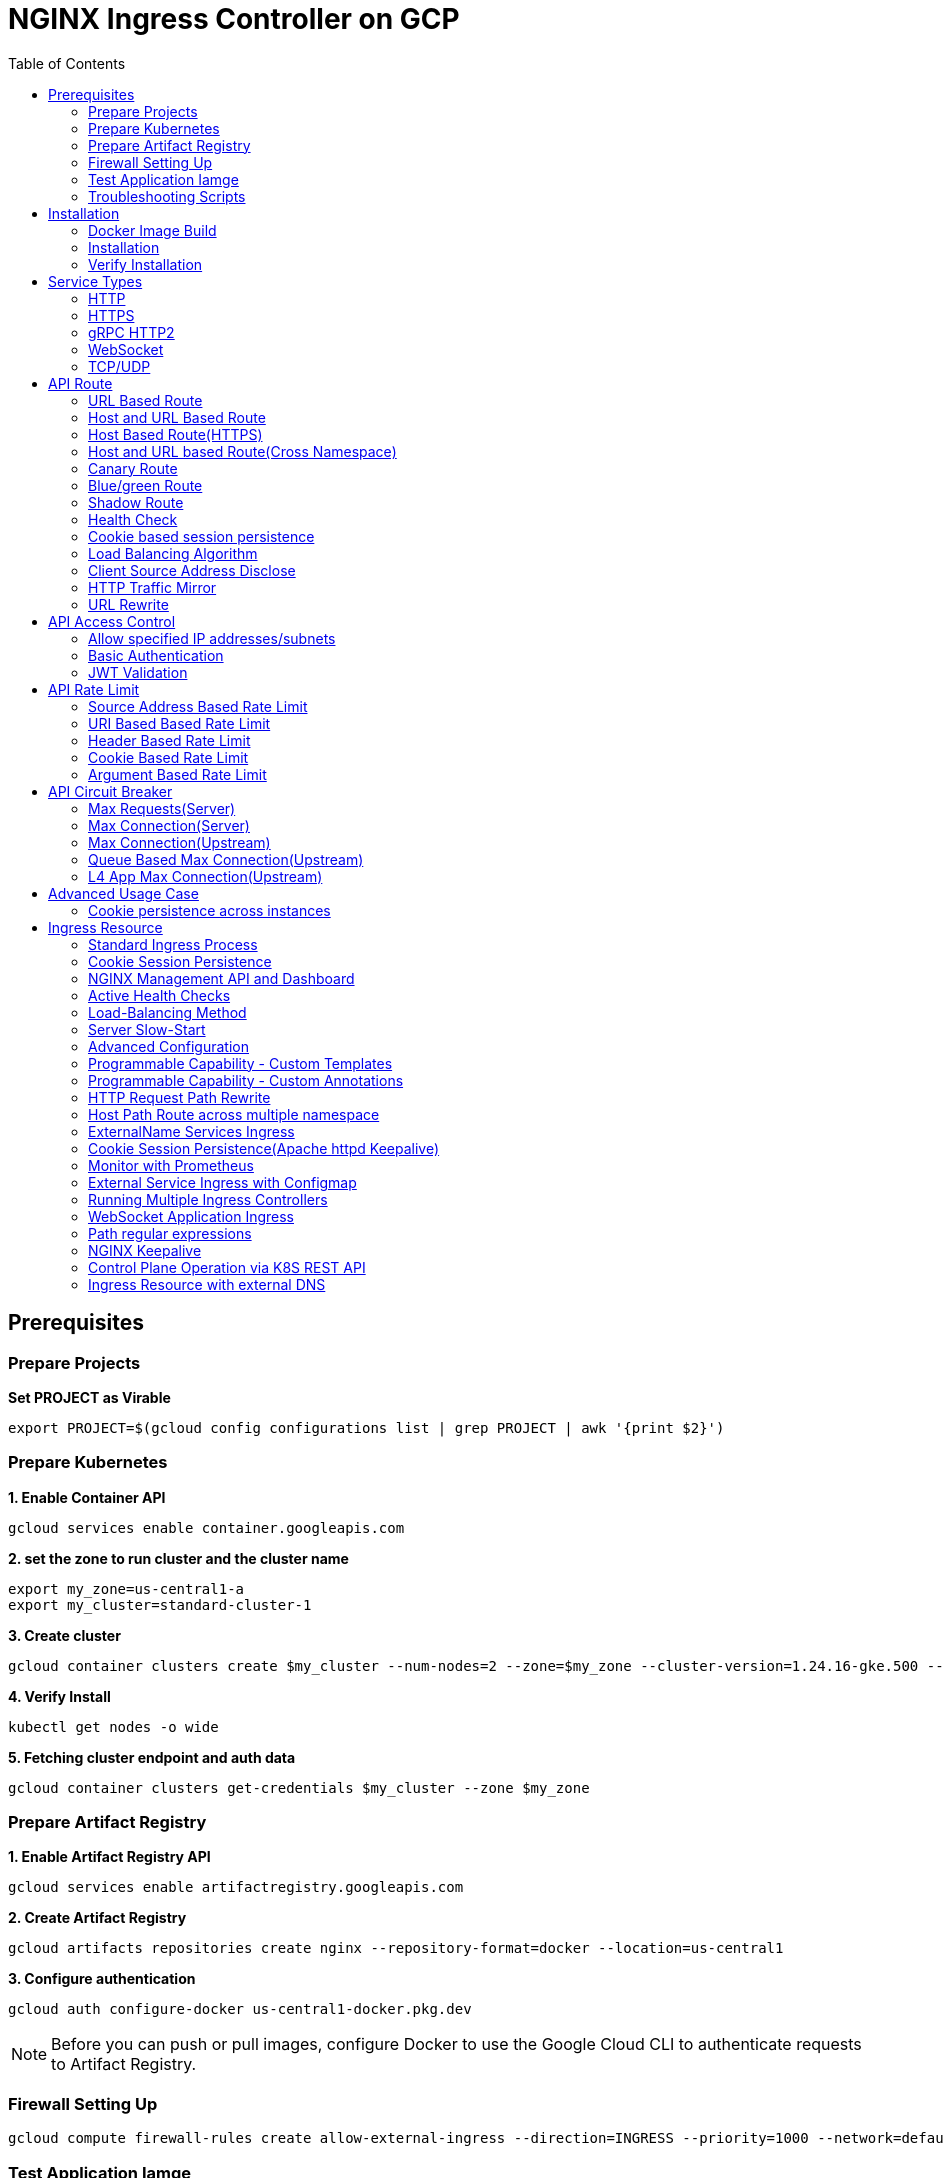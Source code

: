 = NGINX Ingress Controller on GCP
:toc: manual

== Prerequisites

=== Prepare Projects

[source, bash]
.*Set PROJECT as Virable*
----
export PROJECT=$(gcloud config configurations list | grep PROJECT | awk '{print $2}')
----

=== Prepare Kubernetes

[source, bash]
.*1. Enable Container API*
----
gcloud services enable container.googleapis.com
----

[source, bash]
.*2. set the zone to run cluster and the cluster name*
----
export my_zone=us-central1-a
export my_cluster=standard-cluster-1
----

[source, bash]
.*3. Create cluster*
----
gcloud container clusters create $my_cluster --num-nodes=2 --zone=$my_zone --cluster-version=1.24.16-gke.500 --enable-ip-alias
----

[source, bash]
.*4. Verify Install*
----
kubectl get nodes -o wide
----

[source, bash]
.*5. Fetching cluster endpoint and auth data*
----
gcloud container clusters get-credentials $my_cluster --zone $my_zone
----

=== Prepare Artifact Registry

[source, bash]
.*1. Enable Artifact Registry API*
----
gcloud services enable artifactregistry.googleapis.com
----

[source, bash]
.*2. Create Artifact Registry*
----
gcloud artifacts repositories create nginx --repository-format=docker --location=us-central1
----

[source, bash]
.*3. Configure authentication*
----
gcloud auth configure-docker us-central1-docker.pkg.dev
----

NOTE: Before you can push or pull images, configure Docker to use the Google Cloud CLI to authenticate requests to Artifact Registry.

=== Firewall Setting Up

[source, bash]
----
gcloud compute firewall-rules create allow-external-ingress --direction=INGRESS --priority=1000 --network=default --action=ALLOW --rules=tcp:80,tcp:443,tcp:8898 --source-ranges=0.0.0.0/0
----

=== Test Application Iamge

|===
|NAME |x86 |aarch64

|cafe
|cloudadc/cafe:1.5
|cloudadc/cafe:1.5-aarch64

|backend
|cloudadc/backend:0.1.5
|cloudadc/backend:0.1.5-aarch64

|ttcp
|cloudadc/ttcp:1.14-2
|

|ttcp-cli
|cloudadc/ttcp:1.14-2-cli
|

|ttcp-udp
|cloudadc/ttcp:1.14-2-cli
|

|greetings
|cloudadc/grpc-go-greeting:1.1
|cloudadc/grpc-go-greeting:1.1-aarch64

|coredns
|coredns/coredns:1.10.0
|
|===

=== Troubleshooting Scripts

[source, bash]
.*Log Overview*
----
NS=test-02
IC_POD=$(kubectl get pods -n $NS --no-headers | head -n 1 | awk '{print $1}')
kubectl logs -f $IC_POD -n $NS

NS=test-02 && IC_POD=$(kubectl get pods -n $NS --no-headers | head -n 1 | awk '{print $1}') && kubectl logs -f $IC_POD -n $NS
----

[source, bash]
.*Dump configuration*
----
NS=test-02
IC_POD=$(kubectl get pods -n $NS -l app=nginx-ingress --no-headers | head -n 1 | awk '{print $1}')
kubectl exec $IC_POD -n $NS -- nginx -T 2>&1 | grep -v '^[[:space:]]*$'

NS=test-02 && IC_POD=$(kubectl get pods -n $NS -l app=nginx-ingress --no-headers | head -n 1 | awk '{print $1}') && kubectl exec $IC_POD -n $NS -- nginx -T 2>&1 | grep -v '^[[:space:]]*$'

NS=test-02 && IC_POD=$(kubectl get pods -n $NS -l app=nginx-ingress --no-headers | head -n 1 | awk '{print $1}') && kubectl exec $IC_POD -n $NS -- nginx -T 2>&1 | grep -v '^[[:space:]]*$' > nginx.conf
----

== Installation

=== Docker Image Build

[source, bash]
.*1. Get Code*
----
git clone https://github.com/nginxinc/kubernetes-ingress.git --branch v2.4.2
cd kubernetes-ingress/
----

[source, bash]
.*2. Copy certificate to project*
----
$ ls -l kubernetes-ingress/nginx-repo.*
-rw-r--r-- 1 cloud_user_p_636d55a2 1001 1532 May 18 07:30 kubernetes-ingress/nginx-repo.crt
-rw-r--r-- 1 cloud_user_p_636d55a2 1001 1732 May 18 07:30 kubernetes-ingress/nginx-repo.key
----

[source, bash]
.*3. Build Image*
----
$ make debian-image-plus PREFIX=us-central1-docker.pkg.dev/$PROJECT/nginx/nginx-plus-ingress TARGET=download
...
 => => naming to us-central1-docker.pkg.dev/playground-s-11-74402444/nginx/nginx-plus-ingress:2.4.2-SNAPSHOT-4252538  
----

[source, bash]
.*4. Push Image to Artifact Registry*
----
docker push us-central1-docker.pkg.dev/$PROJECT/nginx/nginx-plus-ingress:2.4.2-SNAPSHOT-4252538 
----

[source, bash]
.*5. Tag and Push Image*
----
docker tag us-central1-docker.pkg.dev/$PROJECT/nginx/nginx-plus-ingress:2.4.2-SNAPSHOT-4252538  us-central1-docker.pkg.dev/$PROJECT/nginx/nginx-plus-ingress:2.4.2
docker push us-central1-docker.pkg.dev/$PROJECT/nginx/nginx-plus-ingress:2.4.2
----

=== Installation

NOTE: The installation scripts are under `kubernetes-ingress/deployments`.

[source, bash]
.*1. Configure RBAC*
----
kubectl apply -f common/ns-and-sa.yaml
kubectl apply -f rbac/rbac.yaml
----

[source, bash]
.*2. Create Common Resources*
----
kubectl apply -f common/nginx-config.yaml
kubectl apply -f common/ingress-class.yaml
----

[source, bash]
.*3. Create Custom Resources*
----
kubectl apply -f common/crds/k8s.nginx.org_virtualservers.yaml
kubectl apply -f common/crds/k8s.nginx.org_virtualserverroutes.yaml
kubectl apply -f common/crds/k8s.nginx.org_transportservers.yaml
kubectl apply -f common/crds/k8s.nginx.org_policies.yaml
kubectl apply -f common/crds/k8s.nginx.org_globalconfigurations.yaml
----

[source, bash]
.*4. Deploy the Ingress Controller*
----
kubectl apply -f daemon-set/nginx-plus-ingress.yaml 
----

NOTE: Replace the default `nginx-plus-ingress:2.4.2` to `us-central1-docker.pkg.dev/playground-s-11-74402444/nginx/nginx-plus-ingress:2.4.2`, and comment out `-default-server-tls-secret`.

=== Verify Installation

[source, bash]
.*View the Pod is running*
----
$ kubectl get pods -n nginx-ingress
NAME                  READY   STATUS    RESTARTS   AGE
nginx-ingress-9tfqp   1/1     Running   0          38s
nginx-ingress-qqfwg   1/1     Running   0          38s
----

[source, bash]
.*Get Node IP*
----
export IP=$(kubectl get nodes -o wide --no-headers | head -n 1 | awk '{print $7}')
----

[source, bash]
.*Use Node IP to access http 80*
----
$ curl http://$IP -I
HTTP/1.1 404 Not Found
Server: nginx/1.23.2
Date: Sat, 20 May 2023 02:33:18 GMT
Content-Type: text/html
Content-Length: 153
Connection: keep-alive
----

== Service Types

=== HTTP

[source, bash]
.*App*
----
kubectl apply -f 101/app.yaml 
----

* link:101/app.yaml[101/app.yaml]

[source, bash]
.*VirtualServer*
----
kubectl apply -f 101/vs.yaml 
----

* link:101/vs.yaml[101/vs.yaml]

[source, bash]
.*Test*
----
curl -H "Host: gw101.example.com" http://$IP
----

=== HTTPS

[source, bash]
.*App*
----
kubectl apply -f 102/app.yaml
----

* link:102/app.yaml[102/app.yaml]

[source, bash]
.*VirtualServer*
----
kubectl apply -f 102/secret.yaml 
kubectl apply -f 102/vs.yaml 
----

* link:102/secret.yaml[102/secret.yaml]
* link:102/vs.yaml[102/vs.yaml]

[source, bash]
.*Test*
----
curl --resolve gw102.example.com:443:$IP https://gw102.example.com --insecure
----

=== gRPC HTTP2

[source, bash]
.*App*
----
kubectl apply -f 103/app.yaml 
----

* link:103/app.yaml[103/app.yaml]

[source, bash]
.*VirtualServer*
----
kubectl apply -f 103/secret.yaml 
kubectl apply -f 103/vs.yaml 
----

* link:103/secret.yaml[103/secret.yaml]
* link:103/vs.yaml[103/vs.yaml]

[source, bash]
.*Test*
----
git clone https://github.com/cloudadc/grpc-helloworld.git
cd grpc-helloworld/go/
grpcurl -proto helloworld/helloworld.proto -v -plaintext -d '{"name":"go Tester"}' gw103.example.com:80 helloworld.Greeter/SayHello
----

=== WebSocket

[source, bash]
.*App*
----
kubectl apply -f 104/app.yaml 
----

* link:104/app.yaml[104/app.yaml]

[source, bash]
.*VirtualServer*
----
kubectl apply -f 104/vs.yaml 
----

* link:104/vs.yaml[104/vs.yaml]

*TEST*

1. Aceess the websocket via http://gw104.example.com/client.html in broswer.
2. Enter `ws://gw104.example.com/rlzy/websocket` as connection URL, click *Connect* Button.
3. Enter `TEXT` as message to send via websocket.

image:104/gw104.png[Image,400,150]
 
Alternatively, test websocket use node client code:

[source, bash]
----
$ cd 104/client/ && npm install ws

$ node client.js ws://gw104.example.com/rlzy/websocket "Hello, World"
Connect to Server via  ws://gw104.example.com/rlzy/websocket
39e2cfd1-0a19-fdf6-7f77-f08a8ff58bfa join in !
{"session": "39e2cfd1-0a19-fdf6-7f77-f08a8ff58bfa", "msg": "Hello, World", "date": "Wed Jun 07 02:30:42 UTC 2023"}
----

=== TCP/UDP

[source, bash]
.*App*
----
kubectl apply -f 105/dns.yaml
kubectl apply -f 105/ttcp.yaml 
----

* link:105/dns.yaml[105/dns.yaml]
* link:105/ttcp.yaml[105/ttcp.yaml]

[source, bash]
.*GlobalConfiguration*
----
kubectl apply -f 105/listeners.yaml
----

* link:105/listeners.yaml[105/listeners.yaml]

NOTE: `-global-configuration` is necessary to use GlobalConfiguration.

[source, bash]
.*TransportServer*
----
kubectl apply -f 105/transport-server-tcp.yaml 
kubectl apply -f 105/transport-server-udp.yaml 
kubectl apply -f 105/transport-server-ttcp.yaml
----

* link:105/transport-server-tcp.yaml[105/transport-server-tcp.yaml]
* link:105/transport-server-udp.yaml[105/transport-server-udp.yaml]
* link:105/transport-server-ttcp.yaml[105/transport-server-ttcp.yaml]

[source, bash]
.*Test*
----
// 1. firewall
gcloud compute firewall-rules create allow-external-dns-5353 --direction=INGRESS --priority=1000 --network=default --action=ALLOW --rules=tcp:5353,udp:5353 --source-ranges=0.0.0.0/0
gcloud compute firewall-rules create allow-external-tcp-5001 --direction=INGRESS --priority=1000 --network=default --action=ALLOW --rules=tcp:5001 --source-ranges=0.0.0.0/0

// 2. dns lookup tcp
dig @$IP -p 5353 ksoong.org +tcp

// 3. dns lookup udp
dig @$IP -p 5353 ksoong.org

// 4. ttcp
docker run --rm  cloudadc/ttcp:1.14-2-cli ttcp -t $IP
----

== API Route

=== URL Based Route

image:001/api-route-url.png[Image,500,200]

[source, bash]
.*App*
----
kubectl apply -f 001/app.yaml
----

* link:001/app.yaml[001/app.yaml]

[source, yaml]
.*VirtualServer*
----
  upstreams:
  - name: user-app
    service: user-svc
    port: 80
  - name: order-app
    service: order-svc
    port: 80
  - name: cart-app
    service: cart-svc
    port: 80
  routes:
  - path: /user
    action:
      pass: user-app
  - path: /order
    action:
      pass: order-app
  - path: /cart
    action:
      pass: cart-app
----

* link:001/vs.yaml[001/vs.yaml]

[source, bash]
.*Test*
----
curl -H "Host: gw001.example.com" http://$IP/user
curl -H "Host: gw001.example.com" http://$IP/order
curl -H "Host: gw001.example.com" http://$IP/cart
----

=== Host and URL Based Route

image:002/api-route-host-port.png[Image,500,200]

[source, bash]
.*App*
----
kubectl apply -f 002/app.yaml 
----

* link:002/app.yaml[002/app.yaml]

[source, yaml]
.*VirtualServer*
----
  host: user.example.com
  upstreams:
  - name: user-app
    service: user-svc
    port: 80
  - name: order-app
    service: order-svc
    port: 80
  routes:
  - path: /user
    action:
      pass: user-app
  - path: /order
    action:
      pass: order-app

  host: cart.example.com
  upstreams:
  - name: cart-app
    service: cart-svc
    port: 80
  routes:
  - path: /
    action:
      pass: cart-app
----

* link:002/vs.yaml[002/vs.yaml]

[source, bash]
.*Test*
----
curl -H "Host: gw0021.example.com" http://$IP/user
curl -H "Host: gw0021.example.com" http://$IP/order
curl -H "Host: gw0022.example.com" http://$IP
----

=== Host Based Route(HTTPS)

image:003/api-route-hosts-https.png[Image,500,200]

[source, bash]
.*App*
----
kubectl apply -f 003/app.yaml 
----

* link:003/app.yaml[003/app.yaml]

[source, bash]
.*TransportServer*
----
  host: foo.gw003.example.com
  upstreams:
    - name: foo-app
      service: foo-svc
      port: 8443
  action:
    pass: foo-app

  host: bar.gw003.example.com
  upstreams:
    - name: bar-app
      service: bar-svc
      port: 8443
  action:
    pass: bar-app
----

* link:003/ts.yaml[003/ts.yaml]

NOTE: `-enable-tls-passthrough` and `-enable-custom-resources=true` are necessary for Host based HTTPS routing.

[source, bash]
.*Test*
----
curl --resolve foo.gw003.example.com:443:$IP https://foo.gw003.example.com --insecure
curl --resolve bar.gw003.example.com:443:$IP https://bar.gw003.example.com --insecure
----

=== Host and URL based Route(Cross Namespace)

image:004/api-route-muti-tenants.png[Image,500,250]

[source, bash]
.*App*
----
kubectl apply -f 004/user-order.yaml  
kubectl apply -f 004/cart.yaml
----

* link:004/user-order.yaml[004/user-order.yaml]
* link:004/cart.yaml[004/cart.yaml]

[source, bash]
.*VirtualServer, VirtualServerRoute*
----
  upstreams:
  - name: user
    service: user-svc
    port: 80
  - name: order
    service: order-svc
    port: 80
  subroutes:
  - path: /user
    action:
      pass: user
  - path: /order
    action:
      pass: order

  upstreams:
  - name: cart
    service: cart-svc
    port: 80
  subroutes:
  - path: /cart
    action:
      pass: cart

spec:
  host: gw004.example.com
  routes:
  - path: /
    route: gw-004-1/user-order-route
  - path: /cart
    route: gw-004-2/cart-route
----
* link:004/user-order-route.yaml[004/user-order-route.yaml]
* link:004/cart-route.yaml[004/cart-route.yaml]
* link:004/vs.yaml[004/vs.yaml]

[source, bash]
.*Test*
----
curl -H "Host: gw004.example.com" http://$IP/user
curl -H "Host: gw004.example.com" http://$IP/order
curl -H "Host: gw004.example.com" http://$IP/user
curl -H "Host: gw004.example.com" http://$IP/order
----

=== Canary Route

image:005/api-route-canary.png[Image,500,250]

==== Ratio

[source, bash]
.*App*
----
kubectl apply -f 005/app.yaml 
----

* link:005/app.yaml[005/app.yaml]

[source, bash]
.*VirtualServer*
----
kubectl apply -f 005/vs.yaml 
----

* link:005/vs.yaml[005/vs.yaml]

[source, bash]
.*Test*
----
$ for i in {1..100} ; do curl -s -H "Host: gw005.example.com" http://$IP/foo | grep name ; done > out.log

$ cat out.log | wc -l
     100

$ cat out.log | grep v1 | wc -l
      93

$ cat out.log | grep v2 | wc -l
       7
----

==== Cookie

[source, bash]
.*App*
----
kubectl apply -f 006/app.yaml 
----

* link:006/app.yaml[006/app.yaml]

[source, bash]
.*VirtualServer*
----
    - conditions:
      - cookie: version
        value: v2
      action:
        pass: foo-v2
    action:
      pass: foo-v1
----

* link:006/vs.yaml[006/vs.yaml]

[source, bash]
.*Test*
----
curl --cookie "version=v2" -H "Host: gw006.example.com" http://$IP/foo
----

==== Header

[source, bash]
.*App*
----
kubectl apply -f 007/app.yaml 
----

* link:007/app.yaml[007/app.yaml]

[source, bash]
.*VirtualServer*
----
    matches:
    - conditions:
      - header: test
        value: v2
      action:
        pass: foo-v2
    action:
      pass: foo-v1
----

* link:007/vs.yaml[007/vs.yaml]

[source, bash]
.*Test*
----
curl -H "test: v2" -H "Host: gw007.example.com" http://$IP/foo
----

==== Argument

[source, bash]
.*App*
----
kubectl apply -f 008/app.yaml
----

* link:008/app.yaml[008/app.yaml]

[source, bash]
.*VirtualServer*
----
    matches:
    - conditions:
      - argument: test
        value: v2
      action:
        pass: foo-v2
    action:
      pass: foo-v1
----

* link:008/vs.yaml[008/vs.yaml]

[source, bash]
.*Test*
----
curl  -H "Host: gw008.example.com" http://$IP/foo?test=v2
----

==== Source Address

[source, bash]
.*App*
----
kubectl apply -f 009/app.yaml
----

* link:009/app.yaml[009/app.yaml]

[source, bash]
.*VirtualServer*
----
    - conditions:
      - variable: $remote_addr
        value: ~^42.61.112
      action:
        pass: foo-v2
    action:
      pass: foo-v1
----

* link:009/vs.yaml[009/vs.yaml]

[source, bash]
.*Test*
----
curl  -H "Host: gw009.example.com" http://$IP/variables
curl  -H "Host: gw009.example.com" http://$IP/foo
----

==== Request URI

[source, bash]
.*App*
----
kubectl apply -f 010/app.yaml
----

* link:010/app.yaml[010/app.yaml]

[source, bash]
.*VirtualServer*
----
kubectl apply -f 010/vs.yaml
----

* link:010/vs.yaml[010/vs.yaml]

[source, bash]
.*Test*
----
curl  -H "Host: gw010.example.com" http://$IP/v2
----

=== Blue/green Route

image:011/api-route-blue-green.png[Image,500,250]

[source, bash]
.*App*
----
kubectl apply -f 011/blue.yaml 
kubectl apply -f 011/green.yaml
----

* link:011/blue.yaml[011/blue.yaml]
* link:011/green.yaml[011/green.yaml]

[source, bash]
.*VirtualServer*
----
  http-snippets: |
    keyval_zone zone=abswitchzone:64k ;
    keyval abswitch $abswitchvalue zone=abswitchzone;
  host: gw011.example.com
  server-snippets: |
    add_header abswitch $abswitchvalue ;
  upstreams:
  - name: blue
    service: blue-svc
    port: 80
  - name: green
    service: green-svc
    port: 80
  routes:
  - path: /
    matches:
    - conditions:
      - header: abswitch
        value: "yes"
      action:
        pass: green
    action:
      pass: blue
----

* link:011/vs.yaml[011/vs.yaml]

[source, bash]
.*Test*
----
// access service, gateway will route to blue environment
curl -H "Host: gw011.example.com" http://$IP

// switch to green
curl -X POST http://$IP:8898/api/8/http/keyvals/abswitchzone -H "Content-Type: application/json" -d '{"abswitch": "yes"}'
curl -X PATCH http://$IP:8898/api/8/http/keyvals/abswitchzone -H "Content-Type: application/json" -d '{"abswitch": "no"}'

// access service, gateway will route to green environment
curl -H "Host: gw011.example.com" http://$IP
----

=== Shadow Route

image:012/api-route-shadow.png[Image,500,250]

[source, bash]
.*App*
----
kubectl apply -f 012/app.yaml 
----

* link:012/app.yaml[012/app.yaml]

[source, bash]
.*VirtualServer*
----
  - path: /
    location-snippets: "mirror /mirror;"
    action:
      pass: foo-v1
  - path: /mirror
    location-snippets: "internal;"
    action:
      pass: foo-v2
----

* link:012/vs.yaml[012/vs.yaml]

[source, bash]
.*Test*
----
curl -H "Host: gw012.example.com" http://$IP/test

// production traffic
10.8.1.5 - - [06/Jun/2023:15:19:21 +0000] "GET /test HTTP/1.1" 200 413 "-" "curl/7.64.1" "111.223.104.76"

// mirror traffic
10.8.1.5 - - [06/Jun/2023:15:19:21 +0000] "GET /mirror HTTP/1.1" 200 416 "-" "curl/7.64.1" "111.223.104.76"
----

=== Health Check

[source, bash]
.*App*
----
kubectl apply -f 013/app.yaml
----

* link:013/app.yaml[013/app.yaml]

[source, bash]
.*VirtualServer*
----
  upstreams:
  - name: foo
    service: foo-svc
    port: 80
    healthCheck:
      enable: true
      path: /health
      interval: 20s
      jitter: 3s
      fails: 5
      passes: 5
      port: 8080
      connect-timeout: 10s
      read-timeout: 10s
      send-timeout: 10s
      headers:
      - name: Host
        value: test.nginx.com
      statusMatch: "! 500"
----

* link:013/vs.yaml[013/vs.yaml]

[source, bash]
.*Test*
----
$ curl  -H "Host: gw013.example.com" http://$IP/foo

$ curl -s -X 'GET' http:/$IP:8898//api/8/http/upstreams/vs_gw-013_vs-013_foo | jq .peers[].health_checks
{
  "checks": 18,
  "fails": 0,
  "unhealthy": 0,
  "last_passed": true
}
{
  "checks": 18,
  "fails": 0,
  "unhealthy": 0,
  "last_passed": true
}
----

=== Cookie based session persistence

[source, bash]
.*App*
----
kubectl apply -f 014/app.yaml 
----

* link:014/app.yaml[014/app.yaml]

[source, bash]
.*VirtualServer*
----
    sessionCookie:
      enable: true
      name: srv_id
      path: /
      expires: 1h
      domain: .example.com
      httpOnly: false
      secure: true
----

* link:014/vs.yaml[014/vs.yaml]

[source, bash]
.*Test*
----
$ curl -H "Host: gw014.example.com" http://$IP/foo -v
...
< Set-Cookie: srv_id=1d26bd38d10f1410bb8bd037ce631270; expires=Sat, 20-May-23 06:07:01 GMT; max-age=3600; domain=.example.com; secure; path=/
...
        server addr: 10.8.0.17:8080

$ for i in {1..5} ; do curl -s --cookie "srv_id=1d26bd38d10f1410bb8bd037ce631270; expires=Sat, 20-May-23 06:07:01 GMT; max-age=3600; domain=.example.com; secure; path=/" -H "Host: gw014.example.com" http://$IP/foo | grep "server addr" ; done
        server addr: 10.8.0.17:8080
        server addr: 10.8.0.17:8080
        server addr: 10.8.0.17:8080
        server addr: 10.8.0.17:8080
        server addr: 10.8.0.17:8080
----

=== Load Balancing Algorithm

[source, bash]
.*App*
----
kubectl apply -f 015/app.yaml 
----

* link:015/app.yaml[015/app.yaml]

[source, bash]
.*VirtualServer*
----
    lb-method: round_robin
----

* link:015/vs.yaml[015/vs.yaml]

[source, bash]
.*Test*
----
$ for i in {1..5} ; do curl -s -H "Host: gw015.example.com" http://$IP/test | grep "server addr" ; done
        server addr: 10.8.1.21:8080
        server addr: 10.8.0.20:8080
        server addr: 10.8.1.21:8080
        server addr: 10.8.0.20:8080
        server addr: 10.8.1.21:8080
----

=== Client Source Address Disclose

[source, bash]
.*App*
----
kubectl apply -f 016/app.yaml
----

* link:016/app.yaml[016/app.yaml]

[source, bash]
.*VirtualServer*
----
kubectl apply -f 016/vs.yaml
----

* link:016/vs.yaml[016/vs.yaml]

[source, bash]
.*Test*
----
$ curl -s -H "Host: gw016.example.com" http://$IP/foo
...
    Request Headers: x-real-ip: [111.223.104.76] x-forwarded-host: [gw016.example.com] x-forwarded-proto: [http] host: [gw016.example.com] x-forwarded-port: [80] connection: [close] user-agent: [curl/7.64.1] accept: [*/*]

$ curl -H "X-Forwarded-For: 1.1.1.1, 1.1.1.2" -H "Host: gw016.example.com" http://$IP/foo
...
    Request Headers: x-real-ip: [111.223.104.76] x-forwarded-host: [gw016.example.com] x-forwarded-proto: [http] host: [gw016.example.com] x-forwarded-port: [80] connection: [close] x-forwarded-for: [1.1.1.1,1.1.1.2] user-agent: [curl/7.64.1] accept: [*/*]
----

=== HTTP Traffic Mirror

[source, bash]
.*App*
----
kubectl apply -f 017/app.yaml
----

* link:017/app.yaml[017/app.yaml]

[source, bash]
.*VirtualServer*
----
kubectl apply -f 017/vs.yaml
----

* link:017/vs.yaml[017/vs.yaml]

[source, bash]
.*Test*
----
$ curl -H "Host: gw017.example.com" http://$IP/foo/test/mirror

$ POD=$(kubectl get pods -n gw-009 | grep v1 | awk '{print $1}') ; kubectl logs -f $POD -n gw-009
...
10.8.0.19 - - [20/May/2023:05:45:25 +0000] "GET /foo/test/mirror HTTP/1.1" 200 437 "-" "curl/7.64.1" "111.223.104.76"

$ POD=$(kubectl get pods -n gw-009 | grep v2 | awk '{print $1}') ; kubectl logs -f $POD -n gw-009
...
10.8.0.19 - - [20/May/2023:05:45:25 +0000] "GET /mirror HTTP/1.1" 200 419 "-" "curl/7.64.1" "111.223.104.76"
----

=== URL Rewrite

[source, bash]
.*App*
----
kubectl apply -f 018/app.yaml 
----

* link:018/app.yaml[018/app.yaml]

[source, bash]
.*VirtualServer*
----
kubectl apply -f 018/vs.yaml
----

* link:018/vs.yaml[018/vs.yaml]

[source, bash]
.*Test*
----
$ curl -H "Host: gw018.example.com" http://$IP/foo

            request: GET /bar HTTP/1.1
                uri: /bar
         request id: e35712c76d06bfb604a199a260812267
               host: gw008.example.com
               date: 20/May/2023:05:20:36 +0000

        server name: foo-76cb8b6858-wtn4q
        client addr: 10.8.0.16:51444
        server addr: 10.8.0.18:8080

             cookie: 
                xff: 
         user agent: curl/7.64.1
----

== API Access Control

=== Allow specified IP addresses/subnets

[source, bash]
.*App*
----
kubectl apply -f 201/app.yaml 
----

* link:201/app.yaml[201/app.yaml]

[source, bash]
.*Policy*
----
kubectl apply -f 201/policy.yaml
----

* link:201/policy.yaml[201/policy.yaml]

[source, bash]
.*VirtualServer*
----
kubectl apply -f 201/vs.yaml 
----

* link:201/vs.yaml[201/vs.yaml]

[source, bash]
.*Test*
----
curl -H "Host: gw201.example.com" http://$IP/foo
----

=== Basic Authentication

[source, bash]
.*App*
----
kubectl apply -f 202/app.yaml
----

* link:202/app.yaml[202/app.yaml]

[source, bash]
.*Policy*
----
// 1. use https://wtools.io/generate-htpasswd-online to generate credential pair, add pairs to secret.yaml

// 2. create secret
kubectl apply -f 202/secret.yaml 

// 3. create policy
kubectl apply -f 202/policy.yaml 
----

* link:202/secret.yaml[202/secret.yaml]
* link:202/policy.yaml[202/policy.yaml]

[source, bash]
.*VirtualServer*
----
kubectl apply -f 202/vs.yaml 
----

* link:202/vs.yaml[202/vs.yaml]

[source, bash]
.*Test*
----
curl -u "admin:admin" -H "Host: gw202.example.com" http://$IP/foo
curl -u "user:user" -H "Host: gw202.example.com" http://$IP/foo
curl -u "kylin:default" -H "Host: gw202.example.com" http://$IP/foo
----

=== JWT Validation

[source, bash]
.*App*
----
kubectl apply -f 203/app.yaml
----

* link:203/app.yaml[203/app.yaml]

[source, bash]
.*Policy*
----
kubectl apply -f 203/jwk-secret.yaml 
kubectl apply -f 203/jwt.yaml 
----

* link:203/jwk-secret.yaml[203/jwk-secret.yaml]
* link:203/jwt.yaml[203/jwt.yaml]

[source, bash]
.*VirtualServer*
----
kubectl apply -f 203/vs.yaml
----

* link:203/vs.yaml[203/vs.yaml]

[source, bash]
.*Test*
----
curl -H "Host: gw203.example.com" -H "token: `cat 203/token.jwt`" http://$IP/foo 
----

== API Rate Limit

=== Source Address Based Rate Limit

[source, bash]
.*App*
----
kubectl apply -f 301/app.yaml
----

* link:301/app.yaml[301/app.yaml]

[source, bash]
.*Policy*
----
kubectl apply -f 301/policy.yaml 
----

* link:301/policy.yaml[301/policy.yaml]

[source, bash]
.*VirtualServer*
----
kubectl apply -f 301/vs.yaml
----

* link:301/vs.yaml[301/vs.yaml]

[source, bash]
.*Test*
----
for i in {1..10} ; do curl -H "Host: gw301.example.com" http://$IP -I ; done
----

=== URI Based Based Rate Limit

[source, bash]
.*App*
----
kubectl apply -f 302/app.yaml 
----

* link:302/app.yaml[302/app.yaml]

[source, bash]
.*Policy*
----
kubectl apply -f 302/policy.yaml 
----

* link:302/policy.yaml[302/policy.yaml]

[source, bash]
.*VirtualServer*
----
kubectl apply -f 302/vs.yaml
----

* link:302/vs.yaml[302/vs.yaml]

[source, bash]
.*Test*
----
for i in {1..10} ; do curl -H "Host: gw302.example.com" http://$IP/test -I ; done
for i in {1..10} ; do curl -H "Host: gw302.example.com" http://$IP/test$i -I ; done
----

=== Header Based Rate Limit

[source, bash]
.*App*
----
kubectl apply -f 303/app.yaml
----

* link:303/app.yaml[303/app.yaml]

[source, bash]
.*Policy*
----
kubectl apply -f 303/policy.yaml
----

* link:303/policy.yaml[303/policy.yaml]

[source, bash]
.*VirtualServer*
----
kubectl apply -f 303/vs.yaml
----

* link:303/vs.yaml[303/vs.yaml]

[source, bash]
.*Test*
----
for i in {1..10} ; do curl -H "Host: gw303.example.com" -H "ratelimit: 1" http://$IP/test -I ; done
----

=== Cookie Based Rate Limit

[source, bash]
.*App*
----
kubectl apply -f 304/app.yaml
----

* link:304/app.yaml[304/app.yaml]

[source, bash]
.*Policy*
----
kubectl apply -f 304/policy.yaml 
----

* link:304/policy.yaml[304/policy.yaml]

[source, bash]
.*VirtualServer*
----
kubectl apply -f 304/vs.yaml
----

* link:304/vs.yaml[304/vs.yaml]

[source, bash]
.*Test*
----
for i in {1..10} ; do curl -H "Host: gw304.example.com"  --cookie "ratelimit=1" http://$IP/test -I ; done
----

=== Argument Based Rate Limit

[source, bash]
.*App*
----
kubectl apply -f 305/app.yaml
----

* link:305/app.yaml[305/app.yaml]

[source, bash]
.*Policy*
----
kubectl apply -f 305/policy.yaml
----

* link:305/policy.yaml[305/policy.yaml]

[source, bash]
.*VirtualServer*
----
kubectl apply -f 305/vs.yaml 
----

* link:305/vs.yaml[305/vs.yaml]

[source, bash]
.*Test*
----
for i in {1..10} ; do curl -H "Host: gw305.example.com" "http://$IP/test?ratelimit=1" -I ; done
----

== API Circuit Breaker

=== Max Requests(Server) 

[source, bash]
.*App*
----
kubectl apply -f 401/app.yaml 
----

* link:401/app.yaml[401/app.yaml]

[source, bash]
.*VirtualServer*
----
  http-snippets: |
    limit_req_zone $server_name zone=max_req_zone:10m rate=1000r/s;
  server-snippets: |
    limit_req zone=max_req_zone;
----

link:401/vs.yaml[401/vs.yaml]

[source, bash]
.*Test*
----
curl -H "Host: gw401.example.com" http://$IP/test
----

=== Max Connection(Server)

[source, bash]
.*App*
----
kubectl apply -f 402/app.yaml 
----

* link:402/app.yaml[402/app.yaml]

[source, bash]
.*VirtualServer*
----
  http-snippets: |
    limit_conn_zone $server_name zone=perserver:10m;
  server-snippets: |
    limit_conn perserver 1000;
----

* link:402/vs.yaml[402/vs.yaml]

[source, bash]
.*Test*
----
curl -H "Host: gw402.example.com" http://$IP/test
----

=== Max Connection(Upstream)

[source, bash]
.*App*
----
kubectl apply -f 403/app.yaml
----

* link:403/app.yaml[403/app.yaml]

[source, bash]
.*VirtualServer*
----
  - name: foo
    service: foo-svc
    port: 80
    max-conns: 100
----

* link:403/vs.yaml[403/vs.yaml]

[source, bash]
.*Test*
----
curl -H "Host: gw403.example.com" http://$IP/test
----

=== Queue Based Max Connection(Upstream)

[source, bash]
.*App*
----
kubectl apply -f 404/app.yaml 
----

* link:404/app.yaml[404/app.yaml]

[source, bash]
.*VirtualServer*
----
  - name: foo
    service: foo-svc
    port: 80
    max-conns: 100
    queue:
      size: 10
      timeout: 60s
----

* link:404/vs.yaml[404/vs.yaml]

[source, bash]
.*Test*
----
curl -H "Host: gw404.example.com" http://$IP/test
----

=== L4 App Max Connection(Upstream)

[source, bash]
.*App*
----
kubectl apply -f 405/app.yaml 
----

* link:405/app.yaml[405/app.yaml]

[source, bash]
.*TransportServer*
----
  upstreams:
  - name: l4-app
    service: app-svc
    port: 8443
    maxConns: 100
----

* link:405/listeners.yaml[405/listeners.yaml]
* link:405/ts.yaml[405/ts.yaml]

[source, bash]
.*Test*
----
curl https://IP:8443
----

== Advanced Usage Case

=== Cookie persistence across instances

[source, bash]
.*App*
----
kubectl apply -f 501/app.yaml
----

link:501/app.yaml[501/app.yaml]

[source, bash]
.*VirtualServer*
----
    sessionCookie:
      enable: true
      name: srv_id
      path: /
      expires: 1h
      domain: .example.com
      httpOnly: false
      secure: true
----

* link:501/vs.yaml[501/vs.yaml]

==== 分别轮询访问NGINX节点，验证会话保持

image:501/nginx-cookie-arch-a.png[Image,500,175]

[source, bash]
.*1. View the user services*
----
$ kubectl get pods -n gw-501 -o wide
NAME                    READY   STATUS    RESTARTS   AGE     IP          NODE                                                NOMINATED NODE   READINESS GATES
user-74756c6c6f-89z69   1/1     Running   0          7m34s   10.8.1.9    gke-standard-cluster-1-default-pool-d44fc03b-3rtg   <none>           <none>
user-74756c6c6f-9l5p9   1/1     Running   0          7m34s   10.8.1.10   gke-standard-cluster-1-default-pool-d44fc03b-3rtg   <none>           <none>
user-74756c6c6f-wfqnc   1/1     Running   0          7m34s   10.8.0.10   gke-standard-cluster-1-default-pool-d44fc03b-9sz8   <none>           <none>
----

[source, bash]
.*2. View the nginx ingress*
----
$ kubectl get pods -n nginx-ingress -o wide
NAME                  READY   STATUS    RESTARTS   AGE     IP         NODE                                                NOMINATED NODE   READINESS GATES
nginx-ingress-h8cgq   1/1     Running   0          3h15m   10.8.1.6   gke-standard-cluster-1-default-pool-d44fc03b-3rtg   <none>           <none>
nginx-ingress-tpmhm   1/1     Running   0          3h15m   10.8.0.8   gke-standard-cluster-1-default-pool-d44fc03b-9sz8   <none>           <none>
----

[source, bash]
.*3. Access nginx ingress 1, and record the cookie*
----
% curl -s -H "Host: gw501.example.com" http://$IP_NODE1/user -v | grep addr
*   Trying 34.121.161.61:80...
* Connected to 34.121.161.61 (34.121.161.61) port 80 (#0)
> GET /user HTTP/1.1
> Host: gw501.example.com
> User-Agent: curl/7.88.1
> Accept: */*
> 
< HTTP/1.1 200 OK
< Server: nginx/1.23.2
< Date: Mon, 10 Jul 2023 06:17:12 GMT
< Content-Type: text/plain
< Content-Length: 412
< Connection: keep-alive
< Set-Cookie: srv_id=cdceac31c829aeb3227c893c7e2962cc; expires=Mon, 10-Jul-23 07:17:12 GMT; max-age=3600; domain=.example.com; secure; path=/
< 
{ [412 bytes data]
* Connection #0 to host 34.121.161.61 left intact
        client addr: 10.8.1.6:45816
        server addr: 10.8.0.10:8080
----

NOTE: `srv_id=cdceac31c829aeb3227c893c7e2962cc; expires=Mon, 10-Jul-23 07:17:12 GMT; max-age=3600; domain=.example.com; secure; path=/` is the cookie.

[source, bash]
.*4. Access nginx ingress 1 with cookie*
----
% for i in {1..5} ; do curl -s --cookie "srv_id=cdceac31c829aeb3227c893c7e2962cc; expires=Mon, 10-Jul-23 07:17:12 GMT; max-age=3600; domain=.example.com; secure; path=/" -H "Host: gw501.example.com" http://$IP_NODE1/user   | grep "addr" ; echo; done
        client addr: 10.8.1.6:34846
        server addr: 10.8.0.10:8080

        client addr: 10.8.1.6:34860
        server addr: 10.8.0.10:8080

        client addr: 10.8.1.6:34868
        server addr: 10.8.0.10:8080

        client addr: 10.8.1.6:34880
        server addr: 10.8.0.10:8080

        client addr: 10.8.1.6:34894
        server addr: 10.8.0.10:8080
----

[source, bash]
.*5. Access nginx ingress 2 with cookie*
----
% for i in {1..5} ; do curl -s --cookie "srv_id=cdceac31c829aeb3227c893c7e2962cc; expires=Mon, 10-Jul-23 07:17:12 GMT; max-age=3600; domain=.example.com; secure; path=/" -H "Host: gw501.example.com" http://$IP_NODE2/user   | grep "addr" ; echo; done
        client addr: 10.8.0.8:40986
        server addr: 10.8.0.10:8080

        client addr: 10.8.0.8:40992
        server addr: 10.8.0.10:8080

        client addr: 10.8.0.8:41000
        server addr: 10.8.0.10:8080

        client addr: 10.8.0.8:41004
        server addr: 10.8.0.10:8080

        client addr: 10.8.0.8:41006
        server addr: 10.8.0.10:8080
----

==== NLB 负载 NGINX 场景

image:501/nginx-cookie-arch-b.png[Image,500,223]

[source, bash]
.*1. View the user services*
----
$ kubectl get pods -n gw-501 -o wide
NAME                    READY   STATUS    RESTARTS   AGE   IP          NODE                                                NOMINATED NODE   READINESS GATES
user-74756c6c6f-89z69   1/1     Running   0          69m   10.8.1.9    gke-standard-cluster-1-default-pool-d44fc03b-3rtg   <none>           <none>
user-74756c6c6f-9l5p9   1/1     Running   0          69m   10.8.1.10   gke-standard-cluster-1-default-pool-d44fc03b-3rtg   <none>           <none>
user-74756c6c6f-wfqnc   1/1     Running   0          69m   10.8.0.10   gke-standard-cluster-1-default-pool-d44fc03b-9sz8   <none>           <none>
----

[source, bash]
.*2. View the nginx ingress*
----
$ kubectl get pods -n nginx-ingress -o wide
NAME                             READY   STATUS    RESTARTS   AGE   IP          NODE                                                NOMINATED NODE   READINESS GATES
nginx-ingress-7796869d48-895br   1/1     Running   0          50s   10.8.1.11   gke-standard-cluster-1-default-pool-d44fc03b-3rtg   <none>           <none>
nginx-ingress-7796869d48-gl6s2   1/1     Running   0          17s   10.8.0.11   gke-standard-cluster-1-default-pool-d44fc03b-9sz8   <none>           <none>
----

[source, bash]
.*3. View NLB Endpoint*
----
$ kubectl get svc -n nginx-ingress                                                                                                                                                                                
NAME       TYPE           CLUSTER-IP    EXTERNAL-IP     PORT(S)        AGE
nginx-lb   LoadBalancer   10.12.6.218   34.132.61.145   80:31216/TCP   39s
----

[source, bash]
.*4. Access NLB, and record the cookie*
----
% curl -s -H "Host: gw501.example.com" http://$LB/user -v
*   Trying 34.132.61.145:80...
* Connected to 34.132.61.145 (34.132.61.145) port 80 (#0)
> GET /user HTTP/1.1
> Host: gw501.example.com
> User-Agent: curl/7.88.1
> Accept: */*
> 
< HTTP/1.1 200 OK
< Server: nginx/1.23.2
< Date: Mon, 10 Jul 2023 06:58:16 GMT
< Content-Type: text/plain
< Content-Length: 413
< Connection: keep-alive
< Set-Cookie: srv_id=cdceac31c829aeb3227c893c7e2962cc; expires=Mon, 10-Jul-23 07:58:16 GMT; max-age=3600; domain=.example.com; secure; path=/
< 

            request: GET /user HTTP/1.1
                uri: /user
         request id: 1835d23f1dd5a28e1352efc937b8e464
               host: gw501.example.com
               date: 10/Jul/2023:06:58:16 +0000

        server name: user-74756c6c6f-wfqnc
        client addr: 10.8.0.11:60974
        server addr: 10.8.0.10:8080
----

NOTE: `srv_id=cdceac31c829aeb3227c893c7e2962cc; expires=Mon, 10-Jul-23 07:58:16 GMT; max-age=3600; domain=.example.com; secure; path=/` is the cookie.

[source, bash]
.*5. Access NLB with cookie*
----
% for i in {1..10} ; do curl -s --cookie "srv_id=cdceac31c829aeb3227c893c7e2962cc; expires=Mon, 10-Jul-23 07:58:16 GMT; max-age=3600; domain=.example.com; secure; path=/" -H "Host: gw501.example.com" http://$LB/user   | grep "addr" ; echo; done
        client addr: 10.8.1.11:56906
        server addr: 10.8.0.10:8080

        client addr: 10.8.0.11:36064
        server addr: 10.8.0.10:8080

        client addr: 10.8.1.11:49850
        server addr: 10.8.0.10:8080

        client addr: 10.8.1.11:49856
        server addr: 10.8.0.10:8080

        client addr: 10.8.1.11:49868
        server addr: 10.8.0.10:8080

        client addr: 10.8.0.11:38428
        server addr: 10.8.0.10:8080

        client addr: 10.8.1.11:49874
        server addr: 10.8.0.10:8080

        client addr: 10.8.0.11:38442
        server addr: 10.8.0.10:8080

        client addr: 10.8.1.11:49884
        server addr: 10.8.0.10:8080

        client addr: 10.8.1.11:49896
        server addr: 10.8.0.10:8080
----

== Ingress Resource

=== Standard Ingress Process

[source, bash]
.*1. Deploy Ingress Controller*
----
kubectl apply test-01/ns-sa-cm.yaml
kubectl apply test-01/nginx-plus-ingress.yaml
----

* link:test-01/ns-sa-cm.yaml[test-01/ns-sa-cm.yaml]
* link:test-01/nginx-plus-ingress.yaml[test-01/nginx-plus-ingress.yaml]

[source, bash]
.*2. Deploy App*
----
kubectl apply test-01/app.yaml
----

* link:test-01/app.yaml[test-01/app.yaml]

[source, bash]
.*3. Deploy Ingress*
----
kubectl apply -f test-01/ingress.yaml
----

* link:test-01/ingress.yaml[test-01/ingress.yaml]

[source, bash]
.*4. Test*
----
 % curl -H "Host: test01.example.com" http://35.232.140.121/coffee

            request: GET /coffee HTTP/1.1
                uri: /coffee
         request id: c503fd30898547ca238d21aeb5051baf
               host: test01.example.com
               date: 20/Aug/2023:13:20:47 +0000

        server name: coffee-865fd8b9d8-b9x9z
        client addr: 10.8.1.11:37510
        server addr: 10.8.1.12:8080

             cookie: 
                xff: 
         user agent: curl/7.88.1

 % curl -H "Host: test01.example.com" http://35.232.140.121/tea   

            request: GET /tea HTTP/1.1
                uri: /tea
         request id: 17e8f6e6c88e1aa02433ca615ce6124c
               host: test01.example.com
               date: 20/Aug/2023:13:20:57 +0000

        server name: tea-794b6fc64-x8nsf
        client addr: 10.8.0.7:43904
        server addr: 10.8.0.9:8080

             cookie: 
                xff: 
         user agent: curl/7.88.1
----

=== Cookie Session Persistence 

[source, bash]
.*1. Deploy Ingress Controller*
----
kubectl apply -f test-02/ns-sa-cm.yaml 
kubectl apply -f test-02/nginx-plus-ingress.yaml 
----

* link:test-02/ns-sa-cm.yaml[test-02/ns-sa-cm.yaml]
* link:test-02/nginx-plus-ingress.yaml[test-02/nginx-plus-ingress.yaml]

[source, bash]
.*2. Deploy App*
----
kubectl apply -f test-02/app.yaml
----

* link:test-02/app.yaml[test-02/app.yaml]

[source, bash]
.*3. Deploy Ingress*
----
kubectl apply -f test-02/ingress.yaml
----

* link:test-02/ingress.yaml[test-02/ingress.yaml]

[source, bash]
.*4. Test*
----
// 1. Get cookie
% curl -H "Host: test02.example.com" http://$LB/coffee -v
*   Trying 34.135.3.93:80...
* Connected to 34.135.3.93 (34.135.3.93) port 80 (#0)
> GET /coffee HTTP/1.1
> Host: test02.example.com
> User-Agent: curl/7.88.1
> Accept: */*
> 
< HTTP/1.1 200 OK
< Server: nginx/1.23.2
< Date: Sun, 20 Aug 2023 15:01:35 GMT
< Content-Type: text/plain
< Content-Length: 420
< Connection: keep-alive
< Set-Cookie: srv_id=8755b11e774743dcb825f2681132b16d; expires=Sun, 20-Aug-23 16:01:35 GMT; max-age=3600; path=/coffee
< 

            request: GET /coffee HTTP/1.1
                uri: /coffee
         request id: ceda1aefba64e87132262560baca3a1b
               host: test02.example.com
               date: 20/Aug/2023:15:01:35 +0000

        server name: coffee-865fd8b9d8-pzvnl
        client addr: 10.8.1.20:50866
        server addr: 10.8.0.13:8080


// 2. Access the application 5 times with the cookie srv_id:
% for i in {1..5} ; do curl -s -H "Host: test02.example.com" --cookie "srv_id=8755b11e774743dcb825f2681132b16d; expires=Sun, 20-Aug-23 16:01:35 GMT; max-age=3600; path=/coffee" http://$LB/coffee | grep "addr" ; echo ; done
        client addr: 10.8.0.15:39212
        server addr: 10.8.0.13:8080

        client addr: 10.8.0.15:39224
        server addr: 10.8.0.13:8080

        client addr: 10.8.1.20:52322
        server addr: 10.8.0.13:8080

        client addr: 10.8.1.20:52332
        server addr: 10.8.0.13:8080

        client addr: 10.8.1.20:52348
        server addr: 10.8.0.13:8080

// 3. Analysis

    1) The step 1 response the 'Set-Cookie' the value is '8755b11e774743dcb825f2681132b16d', the '10.8.1.20' is NGINX INGRESS CONTROLLER POD IP, the '10.8.0.13:8080' is selected Application entrypoint.

    2) The Cookie Hash Algorithm:

        % echo -n "10.8.0.13:8080" | md5
          8755b11e774743dcb825f2681132b16d          

      The '8755b11e774743dcb825f2681132b16d' are same as Set-Cookie response.

    3) The NGINX INGRESS CONTROLLER IP are 10.8.0.15 and 10.8.1.20

        $ kubectl get pods -n test-02 -l app=nginx-ingress -o wide --no-headers
          nginx-ingress-f8cf6b98b-fcf8v   1/1   Running   0     34m   10.8.1.20   gke-standard-cluster-1-default-pool-49336727-1l9t 
          nginx-ingress-f8cf6b98b-xdfhb   1/1   Running   0     34m   10.8.0.15   gke-standard-cluster-1-default-pool-49336727-lx4p

    4) The Application has 3 pods, and IPs are 10.8.0.11, 10.8.0.13 and 10.8.1.15

        $ kubectl get pods -n test-02 -l app=coffee -o wide --no-headers
          coffee-865fd8b9d8-b9dmk   1/1   Running   0     60m   10.8.1.15   gke-standard-cluster-1-default-pool-49336727-1l9t
          coffee-865fd8b9d8-lj6np   1/1   Running   0     60m   10.8.0.11   gke-standard-cluster-1-default-pool-49336727-lx4p 
          coffee-865fd8b9d8-pzvnl   1/1   Running   0     41m   10.8.0.13   gke-standard-cluster-1-default-pool-49336727-lx4p

    5) The step 2 has 5 times application access, and all goes into application pod `10.8.0.13:8080` 
----

=== NGINX Management API and Dashboard

[source, bash]
.*1. Deploy Ingress Controller*
----
kubectl apply -f test-03/ns-sa-cm.yaml
kubectl apply -f test-03/nginx-plus-ingress.yaml 
----

* link:test-03/ns-sa-cm.yaml[test-03/ns-sa-cm.yaml]
* link:test-03/nginx-plus-ingress.yaml[test-03/nginx-plus-ingress.yaml]

[source, bash]
.*2. Deploy App*
----
kubectl apply -f test-03/app.yaml
----

[source, bash]
.*3. Deploy Ingress*
----
kubectl apply -f test-03/ingress.yaml 
----

[source, bash]
.*4. Test*
----
curl -s -X GET  http://$LB:8898/api/8/ -H "accept: application/json" 

curl -s -X GET  http://$LB:8898/api/8/nginx -H "accept: application/json"

curl -s -X GET  http://$LB:8898/api/8/connections -H "accept: application/json"

curl -s -X GET  http://$LB:8898/api/8/http/server_zones -H "accept: application/json"
curl -s -X GET  http://$LB:8898/api/8/http/server_zones/test03.example.com -H "accept: application/json"

curl -s -X GET  http://$LB:8898/api/8/http/location_zones -H "accept: application/json"
curl -s -X GET  http://$LB:8898/api/8/http/location_zones/test03.example.com -H "accept: application/json"

curl -s -X GET  http://$LB:8898/api/8/http/upstreams -H "accept: application/json"
curl -s -X GET  http://$LB:8898/api/8/http/upstreams/test-03-cafe-ingress-test03.example.com-coffee-svc-80 -H "accept: application/json"
curl -s -X GET  http://$LB:8898/api/8/http/upstreams/test-03-cafe-ingress-test03.example.com-coffee-svc-80/servers -H "accept: application/json"
----

* https://demo.nginx.com/swagger-ui/

image:test-03/nic-dashboard.jpg[Image,500,200]

=== Active Health Checks

[source, bash]
.*1. Deploy Ingress Controller*
----
kubectl apply -f test-04/ns-sa-cm.yaml 
kubectl apply -f test-04/nginx-plus-ingress.yaml 
----

[source, bash]
.*2. Deploy App*
----
kubectl apply -f test-04/app.yaml
----

[source, bash]
.*3. Deploy Ingress*
----
kubectl apply -f test-04/ingress.yaml 
----

[source, bash]
.*4. Test*
----
 % curl -s -X GET http://$IP:8898/api/8/http/upstreams/test-04-cafe-ingress-test04.example.com-coffee-svc-80 | jq .peers | jq '.[].health_checks'         
{
  "checks": 497,
  "fails": 0,
  "unhealthy": 0,
  "last_passed": true
}
{
  "checks": 497,
  "fails": 0,
  "unhealthy": 0,
  "last_passed": true
}
{
  "checks": 497,
  "fails": 0,
  "unhealthy": 0,
  "last_passed": true
}
----

=== Load-Balancing Method

[source, bash]
.*1. Deploy Ingress Controller*
----
kubectl apply -f test-05/ns-sa-cm.yaml 
kubectl apply -f test-05/nginx-plus-ingress.yaml 
----

* link:test-05/ns-sa-cm.yaml[test-05/ns-sa-cm.yaml]
* link:test-05/nginx-plus-ingress.yaml[test-05/nginx-plus-ingress.yaml]

[source, bash]
.*2. Deploy App*
----
kubectl apply -f test-05/app-v1.yaml

----

* link:test-05/app.yaml[test-05/app-v1.yaml]

[source, bash]
.*3. Deploy Ingress*
----
kubectl apply -f test-05/ingress.yaml 
----

==== Default Behavior(random + least_conn)

[source, bash]
.*1. NGINX Configuration*
----
upstream test-05-cafe-ingress-test05.example.com-coffee-svc-80 {
        zone test-05-cafe-ingress-test05.example.com-coffee-svc-80 512k;
        random two least_conn;
        server 10.8.0.22:8080 max_fails=1 fail_timeout=10s max_conns=0;
        server 10.8.0.23:8080 max_fails=1 fail_timeout=10s max_conns=0;
        server 10.8.0.24:8080 max_fails=1 fail_timeout=10s max_conns=0;
        server 10.8.1.23:8080 max_fails=1 fail_timeout=10s max_conns=0;
        server 10.8.1.24:8080 max_fails=1 fail_timeout=10s max_conns=0;
        queue 500 timeout=4s;
}
----

* *two* parameter instructs nginx to randomly select two servers and then choose a server using the specified method. The default method is least_conn which passes a request to a server with the least number of active connections.

[source, bash]
.*2. Test*
----
% for i in {1..200} ; do curl -s -H "Host: test05.example.com" http://$IP/coffee | grep "server addr"; done > t.8

% cat t.8 | grep 10.8.1.23 | wc -l
      37

% cat t.8 | grep 10.8.1.24 | wc -l
      33

% cat t.8 | grep 10.8.0.22 | wc -l
      44

% cat t.8 | grep 10.8.0.23 | wc -l
      48

% cat t.8 | grep 10.8.0.24 | wc -l
      38
----

==== random + least_time

[source, bash]
.*1. Ingress Annotation*
----
nginx.org/lb-method: "random two least_time=last_byte"
----

[source, bash]
.*2. NGINX Configuration*
----
upstream test-05-cafe-ingress-test05.example.com-coffee-svc-80 {
        zone test-05-cafe-ingress-test05.example.com-coffee-svc-80 512k;
        random two least_time=last_byte;
        server 10.8.0.22:8080 max_fails=1 fail_timeout=10s max_conns=0;
        server 10.8.0.23:8080 max_fails=1 fail_timeout=10s max_conns=0;
        server 10.8.0.24:8080 max_fails=1 fail_timeout=10s max_conns=0;
        server 10.8.1.23:8080 max_fails=1 fail_timeout=10s max_conns=0;
        server 10.8.1.24:8080 max_fails=1 fail_timeout=10s max_conns=0;
        queue 500 timeout=4s;
}
----

image:test-05/nginx-lb-random.jpg[Image,600,140]

==== least_time

[source, bash]
.*1. Ingress Annotation*
----
nginx.org/lb-method: "least_time last_byte"
----

[source, bash]
.*2. NGINX Configuration*
----
upstream test-05-cafe-ingress-test05.example.com-coffee-svc-80 {
        zone test-05-cafe-ingress-test05.example.com-coffee-svc-80 512k;
        least_time last_byte;
        server 10.8.0.22:8080 max_fails=1 fail_timeout=10s max_conns=0;
        server 10.8.0.23:8080 max_fails=1 fail_timeout=10s max_conns=0;
        server 10.8.0.24:8080 max_fails=1 fail_timeout=10s max_conns=0;
        server 10.8.1.23:8080 max_fails=1 fail_timeout=10s max_conns=0;
        server 10.8.1.24:8080 max_fails=1 fail_timeout=10s max_conns=0;
        queue 500 timeout=4s;
}
----

image:test-05/nginx-lb-least-time.jpg[Image,600,140]

==== least_conn

[source, bash]
.*1. Ingress Annotation*
----
nginx.org/lb-method: "least_conn"
----

[source, bash]
.*2. NGINX Configuration*
----
upstream test-05-cafe-ingress-test05.example.com-coffee-svc-80 {
        zone test-05-cafe-ingress-test05.example.com-coffee-svc-80 512k;
        least_conn;
        server 10.8.0.22:8080 max_fails=1 fail_timeout=10s max_conns=0;
        server 10.8.0.23:8080 max_fails=1 fail_timeout=10s max_conns=0;
        server 10.8.0.24:8080 max_fails=1 fail_timeout=10s max_conns=0;
        server 10.8.1.23:8080 max_fails=1 fail_timeout=10s max_conns=0;
        server 10.8.1.24:8080 max_fails=1 fail_timeout=10s max_conns=0;
        queue 500 timeout=4s;
}
----

[source, bash]
.*3. Test*
----
% for i in {1..10} ; do curl -s -H "Host: test05.example.com" http://$IP/coffee | grep "server addr"; done 
        server addr: 10.8.0.23:8080
        server addr: 10.8.0.24:8080
        server addr: 10.8.1.23:8080
        server addr: 10.8.1.24:8080
        server addr: 10.8.0.22:8080
        server addr: 10.8.0.23:8080
        server addr: 10.8.0.24:8080
        server addr: 10.8.1.23:8080
        server addr: 10.8.1.24:8080
        server addr: 10.8.0.22:8080
----

==== round_robin

[source, bash]
.*1. Ingress Annotation*
----
nginx.org/lb-method: "round_robin"
----

[source, bash]
.*2. NGINX Configuration*
----
upstream test-05-cafe-ingress-test05.example.com-coffee-svc-80 {
        zone test-05-cafe-ingress-test05.example.com-coffee-svc-80 512k;
        server 10.8.0.22:8080 max_fails=1 fail_timeout=10s max_conns=0;
        server 10.8.0.23:8080 max_fails=1 fail_timeout=10s max_conns=0;
        server 10.8.0.24:8080 max_fails=1 fail_timeout=10s max_conns=0;
        server 10.8.1.23:8080 max_fails=1 fail_timeout=10s max_conns=0;
        server 10.8.1.24:8080 max_fails=1 fail_timeout=10s max_conns=0;
        queue 500 timeout=4s;
}
----

[source, bash]
.*3. Test*
----
% for i in {1..10} ; do curl -s -H "Host: test05.example.com" http://$IP/coffee | grep "server addr"; done 
        server addr: 10.8.0.22:8080
        server addr: 10.8.0.23:8080
        server addr: 10.8.0.24:8080
        server addr: 10.8.1.23:8080
        server addr: 10.8.1.24:8080
        server addr: 10.8.0.22:8080
        server addr: 10.8.0.23:8080
        server addr: 10.8.0.24:8080
        server addr: 10.8.1.23:8080
        server addr: 10.8.1.24:8080
----

==== ip_hash

[source, bash]
.*1. Ingress Annotation*
----
nginx.org/lb-method: "ip_hash"
----

[source, bash]
.*2. NGINX Configuration*
----
upstream test-05-cafe-ingress-test05.example.com-coffee-svc-80 {
        zone test-05-cafe-ingress-test05.example.com-coffee-svc-80 512k;
        ip_hash;
        server 10.8.0.22:8080 max_fails=1 fail_timeout=10s max_conns=0;
        server 10.8.0.23:8080 max_fails=1 fail_timeout=10s max_conns=0;
        server 10.8.0.24:8080 max_fails=1 fail_timeout=10s max_conns=0;
        server 10.8.1.23:8080 max_fails=1 fail_timeout=10s max_conns=0;
        server 10.8.1.24:8080 max_fails=1 fail_timeout=10s max_conns=0;
        queue 500 timeout=4s;
}
----

[source, bash]
.*3. Test*
----
% for i in {1..10} ; do curl -s -H "Host: test05.example.com" http://$IP/coffee | grep "server addr"; done 
        server addr: 10.8.1.24:8080
        server addr: 10.8.0.24:8080
        server addr: 10.8.0.24:8080
        server addr: 10.8.1.24:8080
        server addr: 10.8.1.24:8080
        server addr: 10.8.1.24:8080
        server addr: 10.8.0.24:8080
        server addr: 10.8.0.24:8080
        server addr: 10.8.1.24:8080
        server addr: 10.8.0.24:8080
----

* There are 2 potential source ip address, so the request goes into 2 server

==== hash

[source, bash]
.*1. Ingress Annotation*
----
nginx.org/lb-method: "hash $request_uri consistent"
----

[source, bash]
.*2. NGINX Configuration*
----
upstream test-05-cafe-ingress-test05.example.com-coffee-svc-80 {
        zone test-05-cafe-ingress-test05.example.com-coffee-svc-80 512k;
        hash $request_uri consistent;
        server 10.8.0.22:8080 max_fails=1 fail_timeout=10s max_conns=0;
        server 10.8.0.23:8080 max_fails=1 fail_timeout=10s max_conns=0;
        server 10.8.0.24:8080 max_fails=1 fail_timeout=10s max_conns=0;
        server 10.8.1.23:8080 max_fails=1 fail_timeout=10s max_conns=0;
        server 10.8.1.24:8080 max_fails=1 fail_timeout=10s max_conns=0;
        queue 500 timeout=4s;
}
----

[source, bash]
.*3. Test*
----
% for i in {1..10} ; do curl -s -H "Host: test05.example.com" http://$IP/coffee | grep "server addr"; done 
        server addr: 10.8.0.23:8080
        server addr: 10.8.0.23:8080
        server addr: 10.8.0.23:8080
        server addr: 10.8.0.23:8080
        server addr: 10.8.0.23:8080
        server addr: 10.8.0.23:8080
        server addr: 10.8.0.23:8080
        server addr: 10.8.0.23:8080
        server addr: 10.8.0.23:8080
        server addr: 10.8.0.23:8080
----

* Because request to same uri, so all request goes to one server.

=== Server Slow-Start

[source, bash]
.*1. Deploy Ingress Controller*
----
kubectl apply -f test-06/ns-sa-cm.yaml
kubectl apply -f test-06/nginx-plus-ingress.yaml
----

* link:test-06/ns-sa-cm.yaml[test-06/ns-sa-cm.yaml]
* link:test-06/nginx-plus-ingress.yaml[test-06/nginx-plus-ingress.yaml]

[source, bash]
.*2. Deploy App*
----
kubectl apply -f test-06/app.yaml 
----

* link:test-06/app.yaml[test-06/app.yaml]

[source, bash]
.*3. Deploy Ingress*
----
kubectl apply -f test-06/ingress.yaml
----

* link:test-06/ingress.yaml[test-06/ingress.yaml]

[source, bash]
.*4. Test*
----
% curl -s -H "Host: test06.example.com" http://$IP/coffee

            request: GET /coffee HTTP/1.1
                uri: /coffee
         request id: aff2a478b2524a3954db8da92dcab979
               host: test06.example.com
               date: 21/Aug/2023:11:07:11 +0000

        server name: coffee-567c786db-vdpdc
        client addr: 10.8.0.27:54184
        server addr: 10.8.0.29:8080
----

=== Advanced Configuration

[source, bash]
.*1. Deploy Ingress Controller*
----
kubectl apply -f test-07/ns-sa-cm.yaml
kubectl apply -f test-07/nginx-plus-ingress.yaml
----

* link:test-07/ns-sa-cm.yaml[test-07/ns-sa-cm.yaml]
* link:test-07/nginx-plus-ingress.yaml[test-07/nginx-plus-ingress.yaml]

[source, bash]
.*2. Deploy App*
----
kubectl apply -f test-07/app.yaml 
----

* link:test-07/app.yaml[test-07/app.yaml]

[source, bash]
.*3. Deploy Ingress*
----
kubectl apply -f test-07/ingress.yaml
----

* link:test-07/ingress.yaml[test-07/ingress.yaml]

[source, bash]
.*4. Test*
----
// 1) Ingress status report 
$ kubectl get ingress -n test-07
NAME           CLASS   HOSTS                ADDRESS       PORTS   AGE
cafe-ingress   nginx   test07.example.com   34.28.97.19   80      15s

// 2) Content Health Check Path
% curl -s -H "Host: test07.example.com" http://$LB/nginx-health   
healthy

// 3) Add load
for i in {1..1000} ; do curl -s -H "Host: test07.example.com" http://$IP/coffee/test ; done

// 4) Review Prometheus Metrics
https://github.com/nginxinc/nginx-prometheus-exporter#exported-metrics

// 5) Review Log

// 6) Review KV Table, Limit Zone
----

=== Programmable Capability - Custom Templates

[source, bash]
.*1. Deploy Ingress Controller*
----
kubectl apply -f test-08/ns-sa-cm.yaml
kubectl apply -f test-08/nginx-plus-ingress.yaml
----

* link:test-08/ns-sa-cm.yaml[test-08/ns-sa-cm.yaml]
* link:test-08/nginx-plus-ingress.yaml[test-08/nginx-plus-ingress.yaml]

Key changes in tamplete:

[source, bash]
----
        keyval_zone zone=tableKV:64k;
        keyval abswitch $abswitchvalue zone=tableKV;
        keyval $uri $enablelimit zone=tableKV;
        keyval key1 $value1 zone=tableKV;
        keyval key2 $value2 zone=tableKV;
        keyval key3 $value3 zone=tableKV;

        map $enablelimit $limit_key {
            default "";
            1  $binary_remote_addr;
            2  "jwt_token_jwt_claim";
        }

        limit_req_zone $limit_key zone=standard_zone:1m rate=1r/s;
        limit_req_zone $limit_key zone=premium_zone:1m rate=1000r/s;
----


[source, bash]
.*2. Deploy App*
----
kubectl apply -f test-08/app.yaml
----

* link:test-08/app.yaml[test-08/app.yaml]

[source, bash]
.*3. Deploy Ingress*
----
kubectl apply -f test-08/ingress.yaml 
----

* link:test-08/ingress.yaml[test-08/ingress.yaml]

[source, bash]
.*4. Test*
----
% for i in {1..5} ; do curl -s -H "Host: test08.example.com" http://$LB/coffee -o /dev/null -w "%{http_code}" ;echo; done
200
200
200
200
200

% curl -X POST http://$IP:8898/api/8/http/keyvals/tableKV -H "Content-Type: application/json" -d '{"/coffee": "1"}'
% curl -X POST http://$IP:8898/api/8/http/keyvals/tableKV -H "Content-Type: application/json" -d '{"/api/users": "2"}' 
% curl -X POST http://$IP:8898/api/8/http/keyvals/tableKV -H "Content-Type: application/json" -d '{"/api/orders": "2"}' 
% curl -s -X GET http://$IP:8898/api/8/http/keyvals/tableKV 
{
  "/api/orders": "2",
  "/coffee": "1",
  "/api/users": "2"
}

% for i in {1..5} ; do curl -s -H "Host: test08.example.com" http://$LB/coffee -o /dev/null -w "%{http_code}" ;echo; done
200
200
503
200
503
----

=== Programmable Capability - Custom Annotations

[source, bash]
.*1. Deploy Ingress Controller*
----
kubectl apply -f test-09/ns-sa-cm.yaml
kubectl apply -f test-09/nginx-plus-ingress.yaml
----

* link:test-09/ns-sa-cm.yaml[test-09/ns-sa-cm.yaml]
* link:test-09/nginx-plus-ingress.yaml[test-09/nginx-plus-ingress.yaml]

Key changes in tamplete

[source, bash]
----
    # handling custom.nginx.org/rate-limiting` and custom.nginx.org/rate-limiting-rate
    {{if index $.Ingress.Annotations "cmbc.com.cn/rate-limiting"}}
    {{$rate := index $.Ingress.Annotations "cmbc.com.cn/rate-limiting-rate"}}
    limit_req_zone $binary_remote_addr zone={{$.Ingress.Namespace}}-{{$.Ingress.Name}}:10m rate={{if $rate}}{{$rate}}{{else}}1r/s{{end}};
    {{end}}

    # handling custom.nginx.org/rate-limiting and custom.nginx.org/rate-limiting-burst
    {{if index $.Ingress.Annotations "cmbc.com.cn/rate-limiting-burst"}}
    {{$burst := index $.Ingress.Annotations "cmbc.com.cn/rate-limiting-burst"}}
    limit_req zone={{$.Ingress.Namespace}}-{{$.Ingress.Name}} burst={{if $burst}}{{$burst}}{{else}}3{{end}} nodelay;
    {{end}}
----


[source, bash]
.*2. Deploy App*
----
kubectl apply -f test-09/app.yaml
----

* link:test-09/app.yaml[test-09/app.yaml]

[source, bash]
.*3. Deploy Ingress*
----
kubectl apply -f test-09/ingress.yaml
----

* link:test-09/ingress.yaml[test-09/ingress.yaml]

Use the customized annotations:

[source, bash]
----
     cmbc.com.cn/rate-limiting: "on"
     cmbc.com.cn/rate-limiting-rate: "1r/s"
     cmbc.com.cn/rate-limiting-burst: "1"
----

[source, bash]
.*4. Test*
----
% for i in {1..5} ; do curl -s -H "Host: test09.example.com" http://$LB/coffee -o /dev/null -w "%{http_code}" ;echo; done
200
200
200
503
200
----

=== HTTP Request Path Rewrite

[source, bash]
.*1. Deploy Ingress Controller*
----
kubectl apply -f test-10/ns-sa-cm.yaml
kubectl apply -f test-10/nginx-plus-ingress.yaml 
----

* link:test-10/ns-sa-cm.yaml[test-10/ns-sa-cm.yaml]
* link:test-10/nginx-plus-ingress.yaml[test-10/nginx-plus-ingress.yaml]

[source, bash]
.*2. Deploy App*
----
kubectl apply -f test-10/app.yaml
----

* link:test-10/app.yaml[test-10/app.yaml]

[source, bash]
.*3. Deploy Ingress*
----
kubectl apply -f test-10/ingress.yaml 
----

* link:test-10/ingress.yaml[test-10/ingress.yaml]

[source, bash]
.*4. Test*
----
% curl -s -H "Host: test10.example.com" http://$LB/coffee/ | grep request
            request: GET /beans/ HTTP/1.1
         request id: 1a0a31a4306ac8a81ee476d3690b50d0

% curl -s -H "Host: test10.example.com" http://$LB/coffee/test | grep request
            request: GET /beans/test HTTP/1.1
         request id: 0957d124cba5060d2dc3b64201f1caf2

% curl -s -H "Host: test10.example.com" http://$LB/tea/ | grep request       
            request: GET / HTTP/1.1
         request id: efdf0c583b7021d834c864ac47431b93

% curl -s -H "Host: test10.example.com" http://$LB/tea/abc | grep request
            request: GET /abc HTTP/1.1
         request id: 363cbd85cfff4f15b090913ceddb9849
----

=== Host Path Route across multiple namespace

[source, bash]
.*1. Deploy Ingress Controller*
----
kubectl apply -f test-11/ns-sa-cm.yaml
kubectl apply -f test-11/nginx-plus-ingress.yaml 
----

* link:test-11/ns-sa-cm.yaml[test-11/ns-sa-cm.yaml]
* link:test-11/nginx-plus-ingress.yaml[test-11/nginx-plus-ingress.yaml]

[source, bash]
.*2. Deploy App*
----
kubectl apply -f test-11/app-coffee-tea.yaml
kubectl apply -f test-11/app-user-order.yaml 
kubectl apply -f test-11/app-cart.yaml 
----

* link:test-11/app-coffee-tea.yaml[test-11/app-coffee-tea.yaml]
* link:test-11/app-user-order.yaml[test-11/app-user-order.yaml]
* link:test-11/app-cart.yaml[test-11/app-cart.yaml]

[source, bash]
.*3. Deploy Ingress*
----
kubectl apply -f test-11/ingress-main.yaml
kubectl apply -f test-11/ingress-coffee.yaml
kubectl apply -f test-11/ingress-tea.yaml
kubectl apply -f test-11/ingress-user.yaml
kubectl apply -f test-11/ingress-order.yaml
kubectl apply -f test-11/ingress-cart.yaml 
----

* link:test-11/ingress-main.yaml[test-11/ingress-main.yaml]
* link:test-11/ingress-coffee.yaml[test-11/ingress-coffee.yaml]
* link:test-11/ingress-tea.yaml[test-11/ingress-tea.yaml]
* link:test-11/ingress-user.yaml[test-11/ingress-user.yaml]
* link:test-11/ingress-order.yaml[test-11/ingress-order.yaml]
* link:test-11/ingress-cart.yaml[test-11/ingress-cart.yaml]

[source, bash]
.*4. Test*
----
$ kubectl get ingress -n test-11
coffee         nginx   test11.example.com             80      4m42s
ingress-main   nginx   test11.example.com             80      5m9s
tea            nginx   test11.example.com             80      4m17s

$ kubectl get ingress -n test-11-1
order   nginx   test11.example.com             80      2m43s
user    nginx   test11.example.com             80      3m47s


$ kubectl get ingress -n test-11-2
cart   nginx   test11.example.com             80      2m54s

for i in coffee tea user order cart ; do curl -s -H "Host: test11.example.com" http://$LB/$i ; done
----

=== ExternalName Services Ingress

image:test-12/external-name-arch.jpg[Image,600,257]

==== External Application

[source, bash]
.*1. Deploy Application*
----
gcloud compute instances create myservice-server01 \
   --zone=us-central1-a \
   --machine-type=e2-micro \
   --network-interface=stack-type=IPV4_ONLY \
   --create-disk=auto-delete=no,boot=yes,device-name=myservice,image=projects/debian-cloud/global/images/debian-11-bullseye-v20230814,mode=rw,size=10,type=pd-balanced \
   --metadata=startup-script='#!/bin/bash
      apt-get update
      apt-get install -y nginx
      curl -k -s https://raw.githubusercontent.com/cloudadc/cloud-quickstarts/main/gcp/network/lb/app.conf -o /etc/nginx/conf.d/app.conf
      update-rc.d nginx enable
      service nginx restart'

gcloud compute instances create myservice-server02 \
   --zone=us-central1-a \
   --machine-type=e2-micro \
   --network-interface=stack-type=IPV4_ONLY \
   --create-disk=auto-delete=no,boot=yes,device-name=myservice,image=projects/debian-cloud/global/images/debian-11-bullseye-v20230814,mode=rw,size=10,type=pd-balanced \
   --metadata=startup-script='#!/bin/bash
      apt-get update
      apt-get install -y nginx
      curl -k -s https://raw.githubusercontent.com/cloudadc/cloud-quickstarts/main/gcp/network/lb/app.conf -o /etc/nginx/conf.d/app.conf
      update-rc.d nginx enable
      service nginx restart'
----

[source, bash]
.*2. View Application IP address*
----
$ gcloud compute instances list | grep INTERNAL_IP:
INTERNAL_IP: 10.128.0.8
INTERNAL_IP: 10.128.0.9
----

[source, bash]
.*3. Test Application*
----
$ curl 10.128.0.8:8080 | grep host

               host: 10.128.0.8
           hostname: myservice-server01

$ curl 10.128.0.9:8080 | grep host

               host: 10.128.0.9
           hostname: myservice-server02
----

==== Internal DNS

[source, bash]
.*1. Enable Cloud DNS API*
----
gcloud services enable dns.googleapis.com
----

[source, bash]
.*2. Create Zone*
----
gcloud dns managed-zones create example --description=test --dns-name=example.com --networks=default --visibility=private
----

[source, bash]
.*3. Create A record*
----
gcloud dns record-sets create myservice.example.com. --zone=example --type=A --ttl=5 --rrdatas=10.128.0.8,10.128.0.9
----

[source, bash]
.*4. Test Application via host*
----
$ curl http://myservice.example.com:8080/test

            request: GET /test HTTP/1.1
               host: myservice.example.com
           hostname: myservice-server02

        client addr: 10.128.0.3:57508
        server addr: 10.128.0.9:8080

$ curl http://myservice.example.com:8080/test

            request: GET /test HTTP/1.1
               host: myservice.example.com
           hostname: myservice-server01

        client addr: 10.128.0.3:46628
        server addr: 10.128.0.8:8080
----

==== ExternalName Services Ingress

[source, bash]
.*1. Deploy Ingress Controller*
----
kubectl apply -f test-12/ns-sa-cm.yaml 
kubectl apply -f test-12/nginx-plus-ingress.yaml 
----

* link:test-12/ns-sa-cm.yaml[test-12/ns-sa-cm.yaml]
* link:test-12/nginx-plus-ingress.yaml[test-12/nginx-plus-ingress.yaml]

[source, bash]
.*2. Deploy App*
----
kubectl apply -f test-12/external-app.yaml 
kubectl apply -f test-12/app.yaml
----

* link:test-12/external-app.yaml[test-12/external-app.yaml]

[source, bash]
.*3. Deploy Ingress*
----
kubectl apply -f test-12/ingress.yaml 
----

[source, bash]
.*4. Test*
----
curl -s -H "Host: test12.example.com" http://$LB/test
----

NGINX Configuration

[source, bash]
----
upstream test-12-my-ingress-test12.example.com-external-service-8080 {
        zone test-12-my-ingress-test12.example.com-external-service-8080 512k;
        random two least_conn;
        server myservice.example.com:8080 max_fails=1 fail_timeout=10s max_conns=0 resolve;
}
server {
        listen 80;
        listen [::]:80;
        server_tokens "on";
        server_name test12.example.com;
        status_zone test12.example.com;
        set $resource_type "ingress";
        set $resource_name "my-ingress";
        set $resource_namespace "test-12";
        location / {
                set $service "external-service";
                proxy_http_version 1.1;
                proxy_connect_timeout 60s;
                proxy_read_timeout 60s;
                proxy_send_timeout 60s;
                client_max_body_size 1m;
                proxy_set_header Host $host;
                proxy_set_header X-Real-IP $remote_addr;
                proxy_set_header X-Forwarded-For $proxy_add_x_forwarded_for;
                proxy_set_header X-Forwarded-Host $host;
                proxy_set_header X-Forwarded-Port $server_port;
                proxy_set_header X-Forwarded-Proto $scheme;
                proxy_buffering on;
                proxy_pass http://test-12-my-ingress-test12.example.com-external-service-8080;
        }
}
----

image:test-12/external-name-svc-1.jpg[Image,600,125]

Add another server to DNS:

[source, bash]
----
gcloud dns record-sets update myservice.example.com. --zone=example --type=A --rrdatas=10.128.0.8,10.128.0.9,10.128.0.10
----

image:test-12/external-name-svc-2.jpg[Image,600,140]


=== Cookie Session Persistence(Apache httpd Keepalive)

==== Apache httpd reverse proxy

[source, bash]
.*1. Deploy App*
----
sudo docker run -it --rm --name app -d -p 8080:8080 cloudadc/cafe:1.5-aarch64
#sudo docker run -it --rm --name app -d -p 8080:8080 cloudadc/backend:0.1.5-aarch64
----

NOTE: If you want backend do not reponse keep-alive, use `cloudadc/backend:0.1.5-aarch64`.

[source, bash]
.*2. Test App*
----
% curl http://10.1.10.129:8080 -I           
HTTP/1.1 200 OK
Server: nginx/1.25.2
Date: Sat, 26 Aug 2023 02:24:29 GMT
Content-Type: text/plain
Content-Length: 392
Connection: keep-alive
----

[source, bash]
.*3. Start httpd reverse proxy*
----
docker run -it --rm --name apache -p 8007:8007 -v $(pwd)/test-13/httpd.conf:/usr/local/apache2/conf/httpd.conf arm64v8/httpd:2.4
----

[source, bash]
.*4. Test App via Proxy*
----
% curl http://10.1.10.129:8080 -I           
HTTP/1.1 200 OK
Server: nginx/1.25.2
Date: Sat, 26 Aug 2023 02:24:29 GMT
Content-Type: text/plain
Content-Length: 392
Connection: keep-alive
----

Access the following HTTP get 3 tiems in Broswer:

* http://127.0.0.1:8007/test/apache/append1
* http://127.0.0.1:8007/test/apache/append2
* http://127.0.0.1:8007/test/apache/append3

Overview the Http Packages:

image:test-13/apache-httpd-connection.jpg[]

==== Cookie Session Persistence

[source, bash]
.*1. Deploy Ingress Controller*
----
kubectl apply -f test-13/ns-sa-cm.yaml 
kubectl apply -f test-13/nginx-plus-ingress.yaml
----

* link:test-13/ns-sa-cm.yaml[test-13/ns-sa-cm.yaml]
* link:test-13/nginx-plus-ingress.yaml[test-13/nginx-plus-ingress.yaml]

[source, bash]
.*2. Deploy App*
----
kubectl apply -f test-13/app.yaml
----

* link:test-13/app.yaml[test-13/app.yaml]

[source, bash]
.*3. Deploy Ingress*
----
kubectl apply -f test-13/ingress.yaml 
----

* link:test-13/ingress.yaml[test-13/ingress.yaml]


==== Deploy Apache Httpd

[source, bash]
.*1. Create HTTPD Configuration*
----
// a) review the NGINX Port
$ kubectl get svc nginx-ingress-svc -n test-13 --no-headers
nginx-ingress-svc   NodePort   10.12.2.140   <none>   80:32127/TCP   9m51s

// b) review the K8S Node IP
$ kubectl get nodes -o wide --no-headers
gke-standard-cluster-1-default-pool-d5754ed3-461z   Ready   <none>   5h9m   v1.24.16-gke.500   10.128.0.3   34.134.8.20    Container-Optimized OS from Google   5.10.176+   containerd://1.6.20
gke-standard-cluster-1-default-pool-d5754ed3-s0xl   Ready   <none>   5h9m   v1.24.16-gke.500   10.128.0.4   34.28.232.95   Container-Optimized OS from Google   5.10.176+   containerd://1.6.20

// c) modify the httpd configuration, change the proxy ip and port
$ grep ProxyPass test-13/httpd.conf
ProxyPass "/"  "http://10.128.0.3:32127/"
ProxyPassReverse "/"  "http://10.128.0.3:32127/"

// d) Create HTTPD Configuration
kubectl create cm httpd-reverse-proxy-config --from-file=test-13/httpd.conf -n test-13
----

* link:test-13/httpd.conf[test-13/httpd.conf]

[source, bash]
.*2. Deploy Apache Httpd*
----
kubectl apply -f test-13/httpd.yaml
----

* link:test-13/httpd.yaml[test-13/httpd.yaml]

==== Test

[source, bash]
.*1. Enable Firewall*
----
gcloud compute firewall-rules create allow-external-ingress --direction=INGRESS --priority=1000 --network=default --action=ALLOW --rules=tcp:8007 --source-ranges=0.0.0.0/0
----

[source, bash]
.*2. Review the external IP*
----
$ kubectl get pods httpd-reverse-proxy -n test-13 -o wide --no-headers
httpd-reverse-proxy   1/1   Running   0     5m17s   10.128.0.4   gke-standard-cluster-1-default-pool-d5754ed3-s0xl   <none>   <none>

$ kubectl get nodes -o wide | grep 10.128.0.4
gke-standard-cluster-1-default-pool-d5754ed3-s0xl   Ready    <none>   5h27m   v1.24.16-gke.500   10.128.0.4    34.28.232.95   Container-Optimized OS from Google   5.10.176+        containerd://1.6.20
----

[source, bash]
.*3. Test*
----
IP=34.28.232.95

%  curl -s -H "Host: test13.example.com" http://$IP:8007/coffee -v | grep addr
...
< Set-Cookie: srv_id=e17920da25a33d2e197e51e7cc40a286

        client addr: 10.8.1.10:34792
        server addr: 10.8.1.13:8080

% for i in {1..5} ; do curl -s --cookie "srv_id=e17920da25a33d2e197e51e7cc40a286" -H "Host: test13.example.com" http://$IP:8007/coffee | grep addr ; echo;  done
        client addr: 10.8.1.10:34294
        server addr: 10.8.1.13:8080

        client addr: 10.8.0.12:41854
        server addr: 10.8.1.13:8080

        client addr: 10.8.0.12:34598
        server addr: 10.8.1.13:8080

        client addr: 10.8.1.10:44300
        server addr: 10.8.1.13:8080

        client addr: 10.8.1.10:44316
        server addr: 10.8.1.13:8080
----

NOTE: The client addr is the NGINX POD ip which round robin betwen `10.8.0.12 and `10.8.1.10`, and the server addr always is `10.8.1.13`, which same as initial response server 

=== Monitor with Prometheus

[source, bash]
.*1. Deploy Ingress Controller*
----
kubectl apply -f test-14/ns-sa-cm.yaml 
kubectl apply -f test-14/nginx-plus-ingress.yaml
----

* link:test-14/ns-sa-cm.yaml[test-14/ns-sa-cm.yaml]
* link:test-14/nginx-plus-ingress.yaml[test-14/nginx-plus-ingress.yaml]

[source, bash]
.*2. Deploy App*
----
kubectl apply -f test-14/app.yaml
----

link:test-14/app.yaml[test-14/app.yaml]

[source, bash]
.*3. Deploy Ingress*
----
kubectl apply -f test-14/ingress.yaml
----

* link:test-14/ingress.yaml[test-14/ingress.yaml]

[source, bash]
.*4. Test*
----
for i in {1..10000} ; do curl -s -H "Host: test14.example.com" http://$LB/coffee ; curl -s -H "Host: test14.example.com" http://$LB/tea ; sleep 1 ; done
----

==== Set up Prometheus

[source, bash]
.*1. Deploy Prometheus*
----
kubectl create cm prometheus-config --from-file=test-14/prometheus/prometheus.yaml -n test-14
kubectl apply -f test-14/prometheus/rbac.yaml 
kubectl apply -f test-14/prometheus/deployment.yaml 
kubectl apply -f test-14/prometheus/service.yaml
----

* link:test-14/prometheus/rbac.yaml[test-14/prometheus/rbac.yaml]
* link:test-14/prometheus/deployment.yaml[test-14/prometheus/deployment.yaml]
* link:test-14/prometheus/service.yaml[test-14/prometheus/service.yaml]

[source, bash]
.*2. Get prometheus-server endpoint*
----
$ kubectl get svc prometheus-server -n test-14 --no-headers
prometheus-server   LoadBalancer   10.12.10.109   34.132.45.39   9090:32324/TCP   8m26s
----

*3. Review Targets*

Access the http://34.132.45.39:9090/ from broswer, and navigate to target page:

image:test-14/nginx-prometheus-targets.jpg[Image,800,195]

Overview the NGINX POD IP address:

[source, bash]
----
$ kubectl get pods -n test-14 -o wide -l app=nginx-ingress --no-headers
nginx-ingress-d998dd58-klzdx   1/1   Running   0     5m14s   10.8.0.11   gke-standard-cluster-1-default-pool-d5754ed3-461z   <none>   <none>
nginx-ingress-d998dd58-rsgpx   1/1   Running   0     35m     10.8.1.5    gke-standard-cluster-1-default-pool-d5754ed3-s0xl   <none>   <none>
----

==== Set up Grafana

[source, bash]
.*1. Deploy Grafana*
----
kubectl apply -f test-14/grafana/deployment.yaml
----

* link:test-14/grafana/deployment.yaml[test-14/grafana/deployment.yaml]

[source, bash]
.*2. Get grafana endpoint*
----
$ kubectl get svc grafana -n test-14 --no-headers
grafana   LoadBalancer   10.12.7.95   35.222.47.174   3000:32547/TCP   114s
----

*3. Login to Grafana*

Login http://35.222.47.174:3000 via default username `admin` and default password `admin`.

Configurating Data Source as the following steps:

* Navigate to lefthand panel of grafana
* Hover on the gearwheel icon for Connections and Click *Data Source*
* Click *Add data source*
* Select *Prometheus*
* Set *prometheus-nginx* as Data Source name, and *http://prometheus-server:9090* as Prometheus Server URL
* Click *Save & test*

*4. Build Dashboard*

* Left menu (hover over +) -> *Dashboard*
* Click *Import*
* Select the link:test-14/grafana/nginx.json[test-14/grafana/nginx.json]
* Click *Import* and overview the Dashboard 


=== External Service Ingress with Configmap

[source, bash]
.*1. Deploy Ingress Controller*
----
kubectl apply -f test-15/ns-sa-cm.yaml
kubectl apply -f test-15/nginx-plus-ingress.yaml
----

* link:test-15/ns-sa-cm.yaml[test-15/ns-sa-cm.yaml]
* link:test-15/nginx-plus-ingress.yaml[test-15/nginx-plus-ingress.yaml]

[source, bash]
.*2. Deploy App*
----
kubectl apply -f test-15/app.yaml 
----

* link:test-15/app.yaml[test-15/app.yaml]

[source, bash]
.*3. Deploy Ingress*
----
kubectl apply -f test-15/ingress.yaml 
----

* link:test-15/ingress.yaml[test-15/ingress.yaml]

[source, bash]
.*4. Test*
----
curl -s -H "Host: test15.example.com" http://$IP/coffee 
----

[source, bash]
.*5. Deploy External APP*
----
kubectl apply -f test-15/external-app-user.yaml 
kubectl apply -f test-15/external-app-order.yaml 
----

* link:test-15/external-app-user.yaml[test-15/external-app-user.yaml]
* link:test-15/external-app-order.yaml[test-15/external-app-order.yaml]

[source, bash]
.*6. Test External APP*
----
curl 10.128.0.3:31008
curl 10.128.0.4:31008
curl 10.128.0.3:31009
curl 10.128.0.4:31009
----

[source, bash]
.*7. External Service Ingress with Configmap*
----
  http-snippets: |
    upstream test-15-user.test15.example.com-31008 {
        zone test-15-user.test15.example.com-31008 512k;
        random two least_conn;
        server 10.128.0.3:31008 max_fails=1 fail_timeout=10s max_conns=0;
        server 10.128.0.4:31008 max_fails=1 fail_timeout=10s max_conns=0;
        sticky cookie nginx_user-svc_31008;
        queue 500 timeout=4s;
    }
    match user_server_ok {
        status 200-399;
        body ~ "health";
    }
    server {
        listen 80;
        listen [::]:80;
        server_tokens "off";
        server_name user.test15.example.com;
        status_zone user.test15.example.com;
        location / {
                proxy_http_version 1.1;
                proxy_connect_timeout 60s;
                proxy_read_timeout 60s;
                proxy_send_timeout 60s;
                client_max_body_size 1m;
                proxy_set_header Host $host;
                proxy_set_header X-Real-IP $remote_addr;
                proxy_set_header X-Forwarded-For $proxy_add_x_forwarded_for;
                proxy_set_header X-Forwarded-Host $host;
                proxy_set_header X-Forwarded-Port $server_port;
                proxy_set_header X-Forwarded-Proto $scheme;
                proxy_buffering on;
                health_check interval=10 passes=2 fails=3 uri=/health match=user_server_ok;
                proxy_pass http://test-15-user.test15.example.com-31008;
        }
    }

    upstream test-15-order.test15.example.com-31009 {
        zone test-15-order.test15.example.com-31009 512k;
        random two least_conn;
        server 10.128.0.3:31009 max_fails=1 fail_timeout=10s max_conns=0;
        server 10.128.0.4:31009 max_fails=1 fail_timeout=10s max_conns=0;
        sticky cookie nginx_order-svc_31009;
        queue 500 timeout=4s;
    }
    match order_server_ok {
        status 200-399;
        body ~ "health";
    }
    server {
        listen 80;
        listen [::]:80;
        server_tokens "off";
        server_name order.test15.example.com;
        status_zone order.test15.example.com;
        location / {
                proxy_http_version 1.1;
                proxy_connect_timeout 60s;
                proxy_read_timeout 60s;
                proxy_send_timeout 60s;
                client_max_body_size 1m;
                proxy_set_header Host $host;
                proxy_set_header X-Real-IP $remote_addr;
                proxy_set_header X-Forwarded-For $proxy_add_x_forwarded_for;
                proxy_set_header X-Forwarded-Host $host;
                proxy_set_header X-Forwarded-Port $server_port;
                proxy_set_header X-Forwarded-Proto $scheme;
                proxy_buffering on;
                health_check interval=10 passes=2 fails=3 uri=/health match=order_server_ok;
                proxy_pass http://test-15-order.test15.example.com-31009;
        }
    }
----

Apply the configmap to make external service be ingressed:

[source, bash]
----
kubectl apply -f test-15/ns-sa-cm-v2.yaml
----

* link:test-15/ns-sa-cm-v2.yaml[test-15/ns-sa-cm-v2.yaml]

[source, bash]
.*8. Test*
----
curl -s -H "Host: test15.example.com" http://$IP/coffee 
curl -s -H "Host: user.test15.example.com" http://$IP/user 
curl -s -H "Host: order.test15.example.com" http://$IP/order
----

=== Running Multiple Ingress Controllers

[source, bash]
.*1. Create IngressClass*
----
kubectl apply -f test-16/ingress-class.yaml
----

* link:test-16/ingress-class.yaml[test-16/ingress-class.yaml]

[source, bash]
.*2. Deploy Ingress Controller*
----
kubectl apply -f test-16/ns-sa-cm.yaml
kubectl apply -f test-16/nginx-plus-ingress.yaml
kubectl apply -f test-16/nginx-plus-ingress-a.yaml
----

* link:test-16/ns-sa-cm.yaml[test-16/ns-sa-cm.yaml]
* link:test-16/nginx-plus-ingress-a.yaml[test-16/nginx-plus-ingress-a.yaml]

[source, bash]
.*3. Deploy App*
----
kubectl apply -f test-16/app.yaml 
----

* link:test-16/app.yaml[test-16/app.yaml]

[source, bash]
.*4. Deploy Ingress*
----
kubectl apply -f test-16/ingress.yaml
----

* link:test-16/ingress.yaml[test-16/ingress.yaml]

[source, bash]
.*5. Review nginx config*
----
$ NS=test-16 && IC_POD=$(kubectl get pods -n $NS -l app=nginx-ingress --no-headers | head -n 1 | awk '{print $1}') && kubectl exec $IC_POD -n $NS -- nginx -T 2>&1 | grep -v '^[[:space:]]*$'
...
# configuration file /etc/nginx/conf.d/test-16-coffee-ingress.conf:
# configuration for test-16/coffee-ingress
upstream test-16-coffee-ingress-test16.example.com-coffee-svc-80 {
        zone test-16-coffee-ingress-test16.example.com-coffee-svc-80 512k;
        random two least_conn;
        server 10.8.0.8:8080 max_fails=1 fail_timeout=10s max_conns=0;
}
server {
        listen 80;
        listen [::]:80;
        server_tokens "on";
        server_name test16.example.com;
        status_zone test16.example.com;
        set $resource_type "ingress";
        set $resource_name "coffee-ingress";
        set $resource_namespace "test-16";
        location /coffee {
                set $service "coffee-svc";
                proxy_http_version 1.1;
                proxy_connect_timeout 60s;
                proxy_read_timeout 60s;
                proxy_send_timeout 60s;
                client_max_body_size 1m;
                proxy_set_header Host $host;
                proxy_set_header X-Real-IP $remote_addr;
                proxy_set_header X-Forwarded-For $proxy_add_x_forwarded_for;
                proxy_set_header X-Forwarded-Host $host;
                proxy_set_header X-Forwarded-Port $server_port;
                proxy_set_header X-Forwarded-Proto $scheme;
                proxy_buffering on;
                proxy_pass http://test-16-coffee-ingress-test16.example.com-coffee-svc-80;
        }
}
----

[source, bash]
.*6. Review nginx-a config*
----
$ NS=test-16 && IC_POD=$(kubectl get pods -n $NS -l app=nginx-ingress-a --no-headers | head -n 1 | awk '{print $1}') && kubectl exec $IC_POD -n $NS -- nginx -T 2>&1 | grep -v '^[[:space:]]*$'
...
# configuration file /etc/nginx/conf.d/test-16-tea-ingress.conf:
# configuration for test-16/tea-ingress
upstream test-16-tea-ingress-test16.example.com-tea-svc-80 {
        zone test-16-tea-ingress-test16.example.com-tea-svc-80 512k;
        random two least_conn;
        server 10.8.1.10:8080 max_fails=1 fail_timeout=10s max_conns=0;
}
server {
        listen 80;
        listen [::]:80;
        server_tokens "on";
        server_name test16.example.com;
        status_zone test16.example.com;
        set $resource_type "ingress";
        set $resource_name "tea-ingress";
        set $resource_namespace "test-16";
        location /tea {
                set $service "tea-svc";
                proxy_http_version 1.1;
                proxy_connect_timeout 60s;
                proxy_read_timeout 60s;
                proxy_send_timeout 60s;
                client_max_body_size 1m;
                proxy_set_header Host $host;
                proxy_set_header X-Real-IP $remote_addr;
                proxy_set_header X-Forwarded-For $proxy_add_x_forwarded_for;
                proxy_set_header X-Forwarded-Host $host;
                proxy_set_header X-Forwarded-Port $server_port;
                proxy_set_header X-Forwarded-Proto $scheme;
                proxy_buffering on;
                proxy_pass http://test-16-tea-ingress-test16.example.com-tea-svc-80;
        }
}
----

[source, bash]
.*7. Test*
----
$ kubectl get svc -n test-16 | grep nginx-ingress
nginx-ingress-a-svc   LoadBalancer   10.12.0.2     35.224.1.80      80:30903/TCP   13m
nginx-ingress-svc     LoadBalancer   10.12.3.229   34.122.228.124   80:32333/TCP   36m

LB1=34.122.228.124
LB2=35.224.1.80

curl -s -H "Host: test16.example.com" http://$LB1/coffee 
curl -s -H "Host: test16.example.com" http://$LB2/tea 
----

=== WebSocket Application Ingress

[source, bash]
.*1. Deploy Ingress Controller*
----
kubectl apply -f test-17/ns-sa-cm.yaml
kubectl apply -f test-17/nginx-plus-ingress.yaml
----

* link:test-17/ns-sa-cm.yaml[test-17/ns-sa-cm.yaml]
* link:test-17/nginx-plus-ingress.yaml[test-17/nginx-plus-ingress.yaml]

[source, bash]
.*2. Deploy App*
----
kubectl apply -f test-17/app.yaml 
----

* link:test-17/app.yaml[test-17/app.yaml]

[source, bash]
.*3. Deploy Ingress*
----
kubectl apply -f test-17/ingress.yaml
----

* link:test-17/ingress.yaml[test-17/ingress.yaml]

*4. Test*

Review the configuration difference:

[source, bash]
----
        location /coffee {
                set $service "coffee-svc"
                proxy_http_version 1.1;
                proxy_connect_timeout 60s;
                proxy_read_timeout 60s;
                proxy_send_timeout 60s;
                client_max_body_size 1m;
                proxy_set_header Host $host;
                proxy_set_header X-Real-IP $remote_addr;
                proxy_set_header X-Forwarded-For $proxy_add_x_forwarded_for;
                proxy_set_header X-Forwarded-Host $host;
                proxy_set_header X-Forwarded-Port $server_port;
                proxy_set_header X-Forwarded-Proto $scheme;
                proxy_buffering on;
                proxy_pass http://test-17-coffee-ingress-test17.example.com-coffee-svc-80;
        }
        location / {
                set $service "ws-app-svc";
                proxy_http_version 1.1;
                proxy_set_header Upgrade $http_upgrade;
                proxy_set_header Connection $connection_upgrade;
                proxy_connect_timeout 60s;
                proxy_read_timeout 60s;
                proxy_send_timeout 60s;
                client_max_body_size 1m;
                proxy_set_header Host $host;
                proxy_set_header X-Real-IP $remote_addr;
                proxy_set_header X-Forwarded-For $proxy_add_x_forwarded_for;
                proxy_set_header X-Forwarded-Host $host;
                proxy_set_header X-Forwarded-Port $server_port;
                proxy_set_header X-Forwarded-Proto $scheme;
                proxy_buffering on;
                proxy_pass http://test-17-coffee-ingress-test17.example.com-ws-app-svc-80;
        }
----

Test non websocket application:

[source, bash]
----
curl -s -H "Host: test17.example.com" http://$LB/coffee
curl -s -H "Host: test17.example.com" http://$LB/foo
curl -s -H "Host: test17.example.com" http://$LB/bar
----

Test websocket application, open broswer, file http://test17.example.com/client.html, 

* add `ws://test17.example.com/rlzy/ws` as websocket url
* click `Connect button`
* enter a txt, clieck `send`

image:test-17/web-socket-test.jpg[Image,800,225]

=== Path regular expressions

[source, bash]
.*1. Deploy Ingress Controller*
----
kubectl apply -f test-18/ns-sa-cm.yaml 
kubectl apply -f test-18/nginx-plus-ingress.yaml
----

* link:test-18/ns-sa-cm.yaml[test-18/ns-sa-cm.yaml]

[source, bash]
.*2. Deploy App*
----
kubectl apply -f test-18/app.yaml 
----

* link:test-18/app.yaml[test-18/app.yaml]

[source, bash]
.*3. Deploy Ingress*
----
kubectl apply -f test-18/ingress.yaml
----

* link:test-18/ingress.yaml[test-18/ingress.yaml]

[source, bash]
.*4. NGINX Configuration*
----
location /coffee/[A-Z0-9]
----

[source, bash]
.*5. Deploy Ingress*
----
kubectl apply -f test-18/ingress-2.yaml
----

[source, bash]
.*6. NGINX Configuration*
----
location /coffee/[A-Z0-9] 
----

[source, bash]
.*7. Deploy Ingress*
----
kubectl apply -f test-18/ingress-3.yaml
----

[source, bash]
.*8. NGINX Configuration*
----
location /coffee/ 
----

=== NGINX Keepalive

[source, bash]
.*1. Deploy Ingress Controller*
----
kubectl apply -f test-19/ns-sa-cm.yaml
kubectl apply -f test-19/nginx-plus-ingress.yaml
----

* link:test-19/ns-sa-cm.yaml[test-19/ns-sa-cm.yaml]
* link:test-19/nginx-plus-ingress.yaml[test-19/nginx-plus-ingress.yaml]

[source, bash]
.*2. Deploy App*
----
kubectl apply -f test-19/app.yaml
----

* link:test-19/app.yaml[test-19/app.yaml]

[source, bash]
.*3. Deploy Ingress*
----
kubectl apply -f test-19/ingress.yaml 
----

* link:test-19/ingress.yaml[test-19/ingress.yaml]

[source, bash]
.*4. NGINX Configuration*
----
upstream test-19-coffee-ingress-test19.example.com-coffee-svc-80 {
        zone test-19-coffee-ingress-test19.example.com-coffee-svc-80 512k;
        random two least_conn;
        server 10.8.1.12:8080 max_fails=1 fail_timeout=10s max_conns=0;
        keepalive 30;
}
server {
        listen 80;
        listen [::]:80;
        server_tokens "on";
        server_name test19.example.com;
        status_zone test19.example.com;
        set $resource_type "ingress";
        set $resource_name "coffee-ingress";
        set $resource_namespace "test-19";
        location /coffee {
                set $service "coffee-svc";
                proxy_http_version 1.1;
                proxy_set_header Connection "";
                proxy_connect_timeout 60s;
                proxy_read_timeout 60s;
                proxy_send_timeout 60s;
                client_max_body_size 1m;
                proxy_set_header Host $host;
                proxy_set_header X-Real-IP $remote_addr;
                proxy_set_header X-Forwarded-For $proxy_add_x_forwarded_for;
                proxy_set_header X-Forwarded-Host $host;
                proxy_set_header X-Forwarded-Port $server_port;
                proxy_set_header X-Forwarded-Proto $scheme;
                proxy_buffering on;
                proxy_pass http://test-19-coffee-ingress-test19.example.com-coffee-svc-80;
        }
}
----

=== Control Plane Operation via K8S REST API

[source, bash]
.*1. create namespace*
----
kubectl apply -f test-20/ns-sa-cm.yaml
----

* link:test-20/ns-sa-cm.yaml[test-20/ns-sa-cm.yaml]

[source, bash]
.*2. create ingress*
----
$ ./test-20/create_ingress.py 
gke_playground-s-11-856b83a7_us-central1-a_standard-cluster-1/test-20/networking.k8s.io/cafe-ingress created
$ ./test-20/create_ingress.py 
gke_playground-s-11-856b83a7_us-central1-a_standard-cluster-1/test-20/networking.k8s.io/cafe-ingress updated
----

[source, bash]
.*3. get ingress*
----
$ ./test-20/get_ingress.py 
gke_playground-s-11-856b83a7_us-central1-a_standard-cluster-1_test-01_cafe-ingress.json
gke_playground-s-11-856b83a7_us-central1-a_standard-cluster-1_test-02_cafe-ingress.json
gke_playground-s-11-856b83a7_us-central1-a_standard-cluster-1_test-20_cafe-ingress.json
----

[source, bash]
.*4. delete ingress*
----
$ ./test-20/delete_ingress.py 
gke_playground-s-11-856b83a7_us-central1-a_standard-cluster-1/test-20/networking.k8s.io/cafe-ingress deleted
---- 

=== Ingress Resource with external DNS

==== Prepare

[source, bash]
.*1. Deploy Ingress Controller*
----
kubectl apply -f test-21/ns-sa-cm.yaml
kubectl apply -f test-21/nginx-plus-ingress.yaml
----

* link:test-21/ns-sa-cm.yaml[test-21/ns-sa-cm.yaml]
* link:test-21/nginx-plus-ingress.yaml[test-21/nginx-plus-ingress.yaml]

[source, bash]
.*2. Deploy App*
----
kubectl apply -f test-21/app.yaml
----

* link:test-21/app.yaml[test-21/app.yaml]

==== DNS Automation outside K8S

[source, bash]
.*1. Start the external DNS outside K8S*
----
./test-21/external_dns_external.py 
----

* link:test-21/external_dns_external.py[test-21/external_dns_external.py]

[source, bash]
.*2. Execute create/modify/delete ingress resource*
----
kubectl apply -f test-21/ingress.yaml
kubectl apply -f test-21/ingress.yaml
kubectl delete -f test-21/ingress.yaml
----

* link:test-21/ingress.yaml[test-21/ingress.yaml]

[source, bash]
.*3. Review Step 2 output*
----
$ ./test-21/external_dns_external.py 
Event Type: ADDED, Ingress: cafe-ingress, Namespace: test-21
  test21.example.com 35.225.143.185 ADDED
Event Type: MODIFIED, Ingress: cafe-ingress, Namespace: test-21
  test21.example.com 35.225.143.185 MODIFIED
Event Type: DELETED, Ingress: cafe-ingress, Namespace: test-21
  test21.example.com 35.225.143.185 DELETED
----

==== DNS Automation insside K8S

[source, bash]
.*1. Build External DNS Container*
----
cd test-21/external_dns
docker build -t cloudadc/external_dns:0.2 .
docker push cloudadc/external_dns:0.2 
----

[source, bash]
.*2. Create External DNS Automation POD*
----
kubectl apply -f test-21/external_dns.yaml
----

* link:test-21/external_dns.yaml[test-21/external_dns.yaml]

[source, bash]
.*2. Execute create/modify/delete ingress resourc*
----
kubectl apply -f test-21/ingress.yaml
kubectl apply -f test-21/ingress.yaml
kubectl delete -f test-21/ingress.yaml
----

[source, bash]
.*4. Overview the Pod logs*
----
kubectl logs  external-dns-automation -n test-21
----

